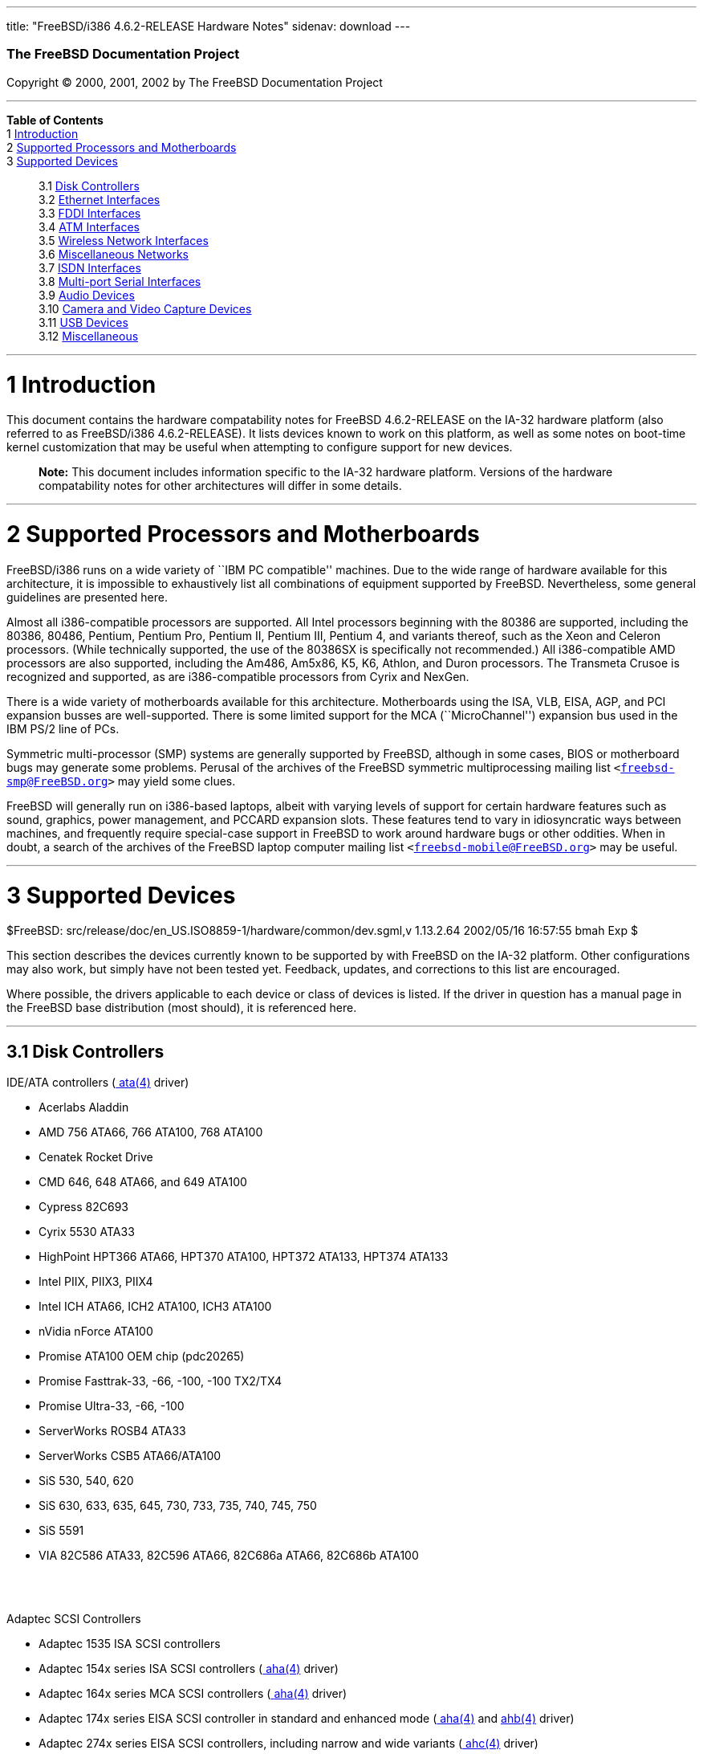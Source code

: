---
title: "FreeBSD/i386 4.6.2-RELEASE Hardware Notes"
sidenav: download
---

++++


        <h3 class="CORPAUTHOR">The FreeBSD Documentation
        Project</h3>

        <p class="COPYRIGHT">Copyright &copy; 2000, 2001, 2002 by
        The FreeBSD Documentation Project</p>
        <hr>
      </div>

      <div class="TOC">
        <dl>
          <dt><b>Table of Contents</b></dt>

          <dt>1 <a href="#AEN10">Introduction</a></dt>

          <dt>2 <a href="#AEN15">Supported Processors and
          Motherboards</a></dt>

          <dt>3 <a href="#AEN26">Supported Devices</a></dt>

          <dd>
            <dl>
              <dt>3.1 <a href="#AEN32">Disk Controllers</a></dt>

              <dt>3.2 <a href="#ETHERNET">Ethernet
              Interfaces</a></dt>

              <dt>3.3 <a href="#AEN1262">FDDI Interfaces</a></dt>

              <dt>3.4 <a href="#AEN1272">ATM Interfaces</a></dt>

              <dt>3.5 <a href="#AEN1314">Wireless Network
              Interfaces</a></dt>

              <dt>3.6 <a href="#AEN1439">Miscellaneous
              Networks</a></dt>

              <dt>3.7 <a href="#AEN1449">ISDN Interfaces</a></dt>

              <dt>3.8 <a href="#AEN1513">Multi-port Serial
              Interfaces</a></dt>

              <dt>3.9 <a href="#AEN1610">Audio Devices</a></dt>

              <dt>3.10 <a href="#AEN1712">Camera and Video Capture
              Devices</a></dt>

              <dt>3.11 <a href="#USB">USB Devices</a></dt>

              <dt>3.12 <a href="#AEN1894">Miscellaneous</a></dt>
            </dl>
          </dd>
        </dl>
      </div>

      <div class="SECT1">
        <hr>

        <h1 class="SECT1"><a name="AEN10">1 Introduction</a></h1>

        <p>This document contains the hardware compatability notes
        for FreeBSD 4.6.2-RELEASE on the IA-32 hardware platform
        (also referred to as FreeBSD/i386 4.6.2-RELEASE). It lists
        devices known to work on this platform, as well as some
        notes on boot-time kernel customization that may be useful
        when attempting to configure support for new devices.</p>

        <div class="NOTE">
          <blockquote class="NOTE">
            <p><b>Note:</b> This document includes information
            specific to the IA-32 hardware platform. Versions of
            the hardware compatability notes for other
            architectures will differ in some details.</p>
          </blockquote>
        </div>
      </div>

      <div class="SECT1">
        <hr>

        <h1 class="SECT1"><a name="AEN15">2 Supported Processors
        and Motherboards</a></h1>

        <p>FreeBSD/i386 runs on a wide variety of ``IBM PC
        compatible'' machines. Due to the wide range of hardware
        available for this architecture, it is impossible to
        exhaustively list all combinations of equipment supported
        by FreeBSD. Nevertheless, some general guidelines are
        presented here.</p>

        <p>Almost all i386-compatible processors are supported. All
        Intel processors beginning with the 80386 are supported,
        including the 80386, 80486, Pentium, Pentium Pro, Pentium
        II, Pentium III, Pentium 4, and variants thereof, such as
        the Xeon and Celeron processors. (While technically
        supported, the use of the 80386SX is specifically not
        recommended.) All i386-compatible AMD processors are also
        supported, including the Am486, Am5x86, K5, K6, Athlon, and
        Duron processors. The Transmeta Crusoe is recognized and
        supported, as are i386-compatible processors from Cyrix and
        NexGen.</p>

        <p>There is a wide variety of motherboards available for
        this architecture. Motherboards using the ISA, VLB, EISA,
        AGP, and PCI expansion busses are well-supported. There is
        some limited support for the MCA (``MicroChannel'')
        expansion bus used in the IBM PS/2 line of PCs.</p>

        <p>Symmetric multi-processor (SMP) systems are generally
        supported by FreeBSD, although in some cases, BIOS or
        motherboard bugs may generate some problems. Perusal of the
        archives of the FreeBSD symmetric multiprocessing mailing
        list <tt class="EMAIL">&#60;<a href=
        "mailto:freebsd-smp@FreeBSD.org">freebsd-smp@FreeBSD.org</a>&#62;</tt>
        may yield some clues.</p>

        <p>FreeBSD will generally run on i386-based laptops, albeit
        with varying levels of support for certain hardware
        features such as sound, graphics, power management, and
        PCCARD expansion slots. These features tend to vary in
        idiosyncratic ways between machines, and frequently require
        special-case support in FreeBSD to work around hardware
        bugs or other oddities. When in doubt, a search of the
        archives of the FreeBSD laptop computer mailing list <tt
        class="EMAIL">&#60;<a href=
        "mailto:freebsd-mobile@FreeBSD.org">freebsd-mobile@FreeBSD.org</a>&#62;</tt>
        may be useful.</p>
      </div>

      <div class="SECT1">
        <hr>

        <h1 class="SECT1"><a name="AEN26">3 Supported
        Devices</a></h1>
        $FreeBSD:
        src/release/doc/en_US.ISO8859-1/hardware/common/dev.sgml,v
        1.13.2.64 2002/05/16 16:57:55 bmah Exp $

        <p>This section describes the devices currently known to be
        supported by with FreeBSD on the IA-32 platform. Other
        configurations may also work, but simply have not been
        tested yet. Feedback, updates, and corrections to this list
        are encouraged.</p>

        <p>Where possible, the drivers applicable to each device or
        class of devices is listed. If the driver in question has a
        manual page in the FreeBSD base distribution (most should),
        it is referenced here.</p>

        <div class="SECT2">
          <hr>

          <h2 class="SECT2"><a name="AEN32">3.1 Disk
          Controllers</a></h2>

          <p>IDE/ATA controllers (<a href=
          "http://www.FreeBSD.org/cgi/man.cgi?query=ata&sektion=4&manpath=FreeBSD+4.6-RELEASE">
          <span class="CITEREFENTRY"><span class=
          "REFENTRYTITLE">ata</span>(4)</span></a> driver)</p>

          <ul>
            <li>
              <p>Acerlabs Aladdin</p>
            </li>

            <li>
              <p>AMD 756 ATA66, 766 ATA100, 768 ATA100</p>
            </li>

            <li>
              <p>Cenatek Rocket Drive</p>
            </li>

            <li>
              <p>CMD 646, 648 ATA66, and 649 ATA100</p>
            </li>

            <li>
              <p>Cypress 82C693</p>
            </li>

            <li>
              <p>Cyrix 5530 ATA33</p>
            </li>

            <li>
              <p>HighPoint HPT366 ATA66, HPT370 ATA100, HPT372
              ATA133, HPT374 ATA133</p>
            </li>

            <li>
              <p>Intel PIIX, PIIX3, PIIX4</p>
            </li>

            <li>
              <p>Intel ICH ATA66, ICH2 ATA100, ICH3 ATA100</p>
            </li>

            <li>
              <p>nVidia nForce ATA100</p>
            </li>

            <li>
              <p>Promise ATA100 OEM chip (pdc20265)</p>
            </li>

            <li>
              <p>Promise Fasttrak-33, -66, -100, -100 TX2/TX4</p>
            </li>

            <li>
              <p>Promise Ultra-33, -66, -100</p>
            </li>

            <li>
              <p>ServerWorks ROSB4 ATA33</p>
            </li>

            <li>
              <p>ServerWorks CSB5 ATA66/ATA100</p>
            </li>

            <li>
              <p>SiS 530, 540, 620</p>
            </li>

            <li>
              <p>SiS 630, 633, 635, 645, 730, 733, 735, 740, 745,
              750</p>
            </li>

            <li>
              <p>SiS 5591</p>
            </li>

            <li>
              <p>VIA 82C586 ATA33, 82C596 ATA66, 82C686a ATA66,
              82C686b ATA100</p>
            </li>
          </ul>
          <br>
          <br>

          <p>Adaptec SCSI Controllers</p>

          <ul>
            <li>
              <p>Adaptec 1535 ISA SCSI controllers</p>
            </li>

            <li>
              <p>Adaptec 154x series ISA SCSI controllers (<a href=
              "http://www.FreeBSD.org/cgi/man.cgi?query=aha&sektion=4&manpath=FreeBSD+4.6-RELEASE">
              <span class="CITEREFENTRY"><span class=
              "REFENTRYTITLE">aha</span>(4)</span></a> driver)</p>
            </li>

            <li>
              <p>Adaptec 164x series MCA SCSI controllers (<a href=
              "http://www.FreeBSD.org/cgi/man.cgi?query=aha&sektion=4&manpath=FreeBSD+4.6-RELEASE">
              <span class="CITEREFENTRY"><span class=
              "REFENTRYTITLE">aha</span>(4)</span></a> driver)</p>
            </li>

            <li>
              <p>Adaptec 174x series EISA SCSI controller in
              standard and enhanced mode (<a href=
              "http://www.FreeBSD.org/cgi/man.cgi?query=aha&sektion=4&manpath=FreeBSD+4.6-RELEASE">
              <span class="CITEREFENTRY"><span class=
              "REFENTRYTITLE">aha</span>(4)</span></a> and <a href=
              "http://www.FreeBSD.org/cgi/man.cgi?query=ahb&sektion=4&manpath=FreeBSD+4.6-RELEASE">
              <span class="CITEREFENTRY"><span class=
              "REFENTRYTITLE">ahb</span>(4)</span></a> driver)</p>
            </li>

            <li>
              <p>Adaptec 274x series EISA SCSI controllers,
              including narrow and wide variants (<a href=
              "http://www.FreeBSD.org/cgi/man.cgi?query=ahc&sektion=4&manpath=FreeBSD+4.6-RELEASE">
              <span class="CITEREFENTRY"><span class=
              "REFENTRYTITLE">ahc</span>(4)</span></a> driver)</p>
            </li>

            <li>
              <p>Adaptec 284x series VLB SCSI controllers,
              including narrow and wide variants (<a href=
              "http://www.FreeBSD.org/cgi/man.cgi?query=ahc&sektion=4&manpath=FreeBSD+4.6-RELEASE">
              <span class="CITEREFENTRY"><span class=
              "REFENTRYTITLE">ahc</span>(4)</span></a> driver)</p>
            </li>

            <li>
              <p>Adaptec
              19160/291x/2920/2930/2940/2950/29160/3940/3950/3960/39160/398x/494x
              series PCI SCSI controllers, including
              Narrow/Wide/Twin/Ultra/Ultra2 variants (<a href=
              "http://www.FreeBSD.org/cgi/man.cgi?query=ahc&sektion=4&manpath=FreeBSD+4.6-RELEASE">
              <span class="CITEREFENTRY"><span class=
              "REFENTRYTITLE">ahc</span>(4)</span></a> driver)</p>
            </li>

            <li>
              <p>Adaptec AIC7770, AIC7850, AIC7860, AIC7870,
              AIC7880, and AIC789x on-board SCSI controllers (<a
              href=
              "http://www.FreeBSD.org/cgi/man.cgi?query=ahc&sektion=4&manpath=FreeBSD+4.6-RELEASE">
              <span class="CITEREFENTRY"><span class=
              "REFENTRYTITLE">ahc</span>(4)</span></a> driver)</p>
            </li>

            <li>
              <p>Adaptec 1510 series ISA SCSI controllers (not for
              bootable devices)</p>
            </li>

            <li>
              <p>Adaptec 152x series ISA SCSI controllers (<a href=
              "http://www.FreeBSD.org/cgi/man.cgi?query=aha&sektion=4&manpath=FreeBSD+4.6-RELEASE">
              <span class="CITEREFENTRY"><span class=
              "REFENTRYTITLE">aha</span>(4)</span></a> driver)</p>
            </li>

            <li>
              <p>Adaptec AIC-6260 and AIC-6360 based boards, which
              includes the AHA-152x and SoundBlaster SCSI cards (<a
              href=
              "http://www.FreeBSD.org/cgi/man.cgi?query=aic&sektion=4&manpath=FreeBSD+4.6-RELEASE">
              <span class="CITEREFENTRY"><span class=
              "REFENTRYTITLE">aic</span>(4)</span></a> driver)</p>
            </li>
          </ul>
          <br>
          <br>

          <p>Adaptec 2100S/32x0S/34x0S SCSI RAID controllers (<a
          href=
          "http://www.FreeBSD.org/cgi/man.cgi?query=asr&sektion=4&manpath=FreeBSD+4.6-RELEASE">
          <span class="CITEREFENTRY"><span class=
          "REFENTRYTITLE">asr</span>(4)</span></a> driver)</p>

          <p>Adaptec 2000S/2005S Zero-Channel RAID controllers (<a
          href=
          "http://www.FreeBSD.org/cgi/man.cgi?query=asr&sektion=4&manpath=FreeBSD+4.6-RELEASE">
          <span class="CITEREFENTRY"><span class=
          "REFENTRYTITLE">asr</span>(4)</span></a> driver)</p>

          <p>Adaptec 2400A ATA-100 RAID controller (<a href=
          "http://www.FreeBSD.org/cgi/man.cgi?query=asr&sektion=4&manpath=FreeBSD+4.6-RELEASE">
          <span class="CITEREFENTRY"><span class=
          "REFENTRYTITLE">asr</span>(4)</span></a> driver)</p>

          <p>Adaptec FSA family RAID controllers (<a href=
          "http://www.FreeBSD.org/cgi/man.cgi?query=aac&sektion=4&manpath=FreeBSD+4.6-RELEASE">
          <span class="CITEREFENTRY"><span class=
          "REFENTRYTITLE">aac</span>(4)</span></a> driver)</p>

          <ul>
            <li>
              <p>Adaptec AAC-2622</p>
            </li>

            <li>
              <p>Adaptec AAC-364</p>
            </li>

            <li>
              <p>Adaptec SCSI RAID 5400S</p>
            </li>

            <li>
              <p>Dell PERC 2/QC</p>
            </li>

            <li>
              <p>Dell PERC 2/Si</p>
            </li>

            <li>
              <p>Dell PERC 3/Di</p>
            </li>

            <li>
              <p>Dell PERC 3/QC</p>
            </li>

            <li>
              <p>Dell PERC 3/Si</p>
            </li>

            <li>
              <p>HP NetRAID-4M</p>
            </li>
          </ul>
          <br>
          <br>

          <p>AdvanSys SCSI controllers (all models, <a href=
          "http://www.FreeBSD.org/cgi/man.cgi?query=adv&sektion=4&manpath=FreeBSD+4.6-RELEASE">
          <span class="CITEREFENTRY"><span class=
          "REFENTRYTITLE">adv</span>(4)</span></a> and <a href=
          "http://www.FreeBSD.org/cgi/man.cgi?query=adw&sektion=4&manpath=FreeBSD+4.6-RELEASE">
          <span class="CITEREFENTRY"><span class=
          "REFENTRYTITLE">adw</span>(4)</span></a> drivers)</p>

          <p>BusLogic MultiMaster ``W'' Series Host Adapters (<a
          href=
          "http://www.FreeBSD.org/cgi/man.cgi?query=bt&sektion=4&manpath=FreeBSD+4.6-RELEASE">
          <span class="CITEREFENTRY"><span class=
          "REFENTRYTITLE">bt</span>(4)</span></a> driver):</p>

          <ul>
            <li>
              <p>BT-948</p>
            </li>

            <li>
              <p>BT-958</p>
            </li>

            <li>
              <p>BT-958D</p>
            </li>
          </ul>
          <br>
          <br>

          <p>BusLogic MultiMaster ``C'' Series Host Adapters (<a
          href=
          "http://www.FreeBSD.org/cgi/man.cgi?query=bt&sektion=4&manpath=FreeBSD+4.6-RELEASE">
          <span class="CITEREFENTRY"><span class=
          "REFENTRYTITLE">bt</span>(4)</span></a> driver):</p>

          <ul>
            <li>
              <p>BT-946C</p>
            </li>

            <li>
              <p>BT-956C</p>
            </li>

            <li>
              <p>BT-956CD</p>
            </li>

            <li>
              <p>BT-445C</p>
            </li>

            <li>
              <p>BT-747C</p>
            </li>

            <li>
              <p>BT-757C</p>
            </li>

            <li>
              <p>BT-757CD</p>
            </li>

            <li>
              <p>BT-545C</p>
            </li>

            <li>
              <p>BT-540CF</p>
            </li>
          </ul>
          <br>
          <br>

          <p>BusLogic MultiMaster ``S'' Series Host Adapters (<a
          href=
          "http://www.FreeBSD.org/cgi/man.cgi?query=bt&sektion=4&manpath=FreeBSD+4.6-RELEASE">
          <span class="CITEREFENTRY"><span class=
          "REFENTRYTITLE">bt</span>(4)</span></a> driver):</p>

          <ul>
            <li>
              <p>BT-445S</p>
            </li>

            <li>
              <p>BT-747S</p>
            </li>

            <li>
              <p>BT-747D</p>
            </li>

            <li>
              <p>BT-757S</p>
            </li>

            <li>
              <p>BT-757D</p>
            </li>

            <li>
              <p>BT-545S</p>
            </li>

            <li>
              <p>BT-542D</p>
            </li>

            <li>
              <p>BT-742A</p>
            </li>

            <li>
              <p>BT-542B</p>
            </li>
          </ul>
          <br>
          <br>

          <p>BusLogic MultiMaster ``A'' Series Host Adapters (<a
          href=
          "http://www.FreeBSD.org/cgi/man.cgi?query=bt&sektion=4&manpath=FreeBSD+4.6-RELEASE">
          <span class="CITEREFENTRY"><span class=
          "REFENTRYTITLE">bt</span>(4)</span></a> driver):</p>

          <ul>
            <li>
              <p>BT-742A</p>
            </li>

            <li>
              <p>BT-542B</p>
            </li>
          </ul>
          <br>
          <br>

          <div class="NOTE">
            <blockquote class="NOTE">
              <p><b>Note:</b> BusLogic/Mylex ``Flashpoint''
              adapters are not yet supported.</p>
            </blockquote>
          </div>

          <div class="NOTE">
            <blockquote class="NOTE">
              <p><b>Note:</b> AMI FastDisk controllers that are
              true BusLogic MultiMaster clones are also
              supported.</p>
            </blockquote>
          </div>

          <div class="NOTE">
            <blockquote class="NOTE">
              <p><b>Note:</b> The Buslogic/Bustek BT-640 and
              Storage Dimensions SDC3211B and SDC3211F Microchannel
              (MCA) bus adapters are also supported.</p>
            </blockquote>
          </div>

          <p>DPT SmartCACHE Plus, SmartCACHE III, SmartRAID III,
          SmartCACHE IV and SmartRAID IV SCSI/RAID controllers (<a
          href=
          "http://www.FreeBSD.org/cgi/man.cgi?query=dpt&sektion=4&manpath=FreeBSD+4.6-RELEASE">
          <span class="CITEREFENTRY"><span class=
          "REFENTRYTITLE">dpt</span>(4)</span></a> driver)</p>

          <p>DPT SmartRAID V and VI SCSI RAID controllers (<a href=
          "http://www.FreeBSD.org/cgi/man.cgi?query=asr&sektion=4&manpath=FreeBSD+4.6-RELEASE">
          <span class="CITEREFENTRY"><span class=
          "REFENTRYTITLE">asr</span>(4)</span></a> driver)</p>

          <ul>
            <li>
              <p>PM1554</p>
            </li>

            <li>
              <p>PM2554</p>
            </li>

            <li>
              <p>PM2654</p>
            </li>

            <li>
              <p>PM2865</p>
            </li>

            <li>
              <p>PM2754</p>
            </li>

            <li>
              <p>PM3755</p>
            </li>

            <li>
              <p>PM3757</p>
            </li>
          </ul>
          <br>
          <br>

          <p>AMI MegaRAID Express and Enterprise family RAID
          controllers (<a href=
          "http://www.FreeBSD.org/cgi/man.cgi?query=amr&sektion=4&manpath=FreeBSD+4.6-RELEASE">
          <span class="CITEREFENTRY"><span class=
          "REFENTRYTITLE">amr</span>(4)</span></a> driver)</p>

          <ul>
            <li>
              <p>MegaRAID Series 418</p>
            </li>

            <li>
              <p>MegaRAID Enterprise 1200 (Series 428)</p>
            </li>

            <li>
              <p>MegaRAID Enterprise 1300 (Series 434)</p>
            </li>

            <li>
              <p>MegaRAID Enterprise 1400 (Series 438)</p>
            </li>

            <li>
              <p>MegaRAID Enterprise 1500 (Series 467)</p>
            </li>

            <li>
              <p>MegaRAID Enterprise 1600 (Series 471)</p>
            </li>

            <li>
              <p>MegaRAID Elite 1500 (Series 467)</p>
            </li>

            <li>
              <p>MegaRAID Elite 1600 (Series 493)</p>
            </li>

            <li>
              <p>MegaRAID Express 100 (Series 466WS)</p>
            </li>

            <li>
              <p>MegaRAID Express 200 (Series 466)</p>
            </li>

            <li>
              <p>MegaRAID Express 300 (Series 490)</p>
            </li>

            <li>
              <p>MegaRAID Express 500 (Series 475)</p>
            </li>

            <li>
              <p>Dell PERC</p>
            </li>

            <li>
              <p>Dell PERC 2/SC</p>
            </li>

            <li>
              <p>Dell PERC 2/DC</p>
            </li>

            <li>
              <p>Dell PERC 3/DCL</p>
            </li>

            <li>
              <p>HP NetRaid-1si</p>
            </li>

            <li>
              <p>HP NetRaid-3si</p>
            </li>

            <li>
              <p>HP Embedded NetRaid</p>
            </li>
          </ul>

          <div class="NOTE">
            <blockquote class="NOTE">
              <p><b>Note:</b> Booting from these controllers is
              supported. EISA adapters are not supported.</p>
            </blockquote>
          </div>
          <br>
          <br>

          <p>Mylex DAC960 and DAC1100 RAID controllers with 2.x,
          3.x, 4.x and 5.x firmware (<a href=
          "http://www.FreeBSD.org/cgi/man.cgi?query=mlx&sektion=4&manpath=FreeBSD+4.6-RELEASE">
          <span class="CITEREFENTRY"><span class=
          "REFENTRYTITLE">mlx</span>(4)</span></a> driver)</p>

          <ul>
            <li>
              <p>DAC960P</p>
            </li>

            <li>
              <p>DAC960PD</p>
            </li>

            <li>
              <p>DAC960PDU</p>
            </li>

            <li>
              <p>DAC960PL</p>
            </li>

            <li>
              <p>DAC960PJ</p>
            </li>

            <li>
              <p>DAC960PG</p>
            </li>

            <li>
              <p>AcceleRAID 150</p>
            </li>

            <li>
              <p>AcceleRAID 250</p>
            </li>

            <li>
              <p>eXtremeRAID 1100</p>
            </li>
          </ul>

          <div class="NOTE">
            <blockquote class="NOTE">
              <p><b>Note:</b> Booting from these controllers is
              supported. EISA adapters are not supported.</p>
            </blockquote>
          </div>
          <br>
          <br>

          <p>Mylex PCI to SCSI RAID controllers with 6.x firmware
          (<a href=
          "http://www.FreeBSD.org/cgi/man.cgi?query=mly&sektion=4&manpath=FreeBSD+4.6-RELEASE">
          <span class="CITEREFENTRY"><span class=
          "REFENTRYTITLE">mly</span>(4)</span></a> driver)</p>

          <ul>
            <li>
              <p>AcceleRAID 160</p>
            </li>

            <li>
              <p>AcceleRAID 170</p>
            </li>

            <li>
              <p>AcceleRAID 352</p>
            </li>

            <li>
              <p>eXtremeRAID 2000</p>
            </li>

            <li>
              <p>eXtremeRAID 3000</p>
            </li>
          </ul>

          <div class="NOTE">
            <blockquote class="NOTE">
              <p><b>Note:</b> Compatible Mylex controllers not
              listed should work, but have not been verified.</p>
            </blockquote>
          </div>
          <br>
          <br>

          <p>3ware Escalade ATA RAID controllers (<a href=
          "http://www.FreeBSD.org/cgi/man.cgi?query=twe&sektion=4&manpath=FreeBSD+4.6-RELEASE">
          <span class="CITEREFENTRY"><span class=
          "REFENTRYTITLE">twe</span>(4)</span></a> driver)</p>

          <ul>
            <li>
              <p>5000 series</p>
            </li>

            <li>
              <p>6000 series</p>
            </li>

            <li>
              <p>7000 series</p>
            </li>
          </ul>
          <br>
          <br>

          <p>LSI/SymBios (formerly NCR) 53C810, 53C810a, 53C815,
          53C825, 53C825a, 53C860, 53C875, 53C875a, 53C876, 53C885,
          53C895, 53C895a, 53C896, 53C1010-33, 53C1010-66, 53C1000,
          53C1000R PCI SCSI controllers, either embedded on
          motherboard or on add-on boards (<a href=
          "http://www.FreeBSD.org/cgi/man.cgi?query=ncr&sektion=4&manpath=FreeBSD+4.6-RELEASE">
          <span class="CITEREFENTRY"><span class=
          "REFENTRYTITLE">ncr</span>(4)</span></a> and <a href=
          "http://www.FreeBSD.org/cgi/man.cgi?query=sym&sektion=4&manpath=FreeBSD+4.6-RELEASE">
          <span class="CITEREFENTRY"><span class=
          "REFENTRYTITLE">sym</span>(4)</span></a> drivers)</p>

          <ul>
            <li>
              <p>ASUS SC-200, SC-896</p>
            </li>

            <li>
              <p>Data Technology DTC3130 (all variants)</p>
            </li>

            <li>
              <p>DawiControl DC2976UW</p>
            </li>

            <li>
              <p>Diamond FirePort (all)</p>
            </li>

            <li>
              <p>NCR cards (all)</p>
            </li>

            <li>
              <p>Symbios cards (all)</p>
            </li>

            <li>
              <p>Tekram DC390W, 390U, 390F, 390U2B, 390U2W, 390U3D,
              and 390U3W</p>
            </li>

            <li>
              <p>Tyan S1365</p>
            </li>
          </ul>
          <br>
          <br>

          <p>NCR 53C500 based PC-Card SCSI host adapters (ncv
          driver)</p>

          <ul>
            <li>
              <p>IO DATA PCSC-DV</p>
            </li>

            <li>
              <p>KME KXLC002 (TAXAN ICD-400PN, etc.), KXLC004</p>
            </li>

            <li>
              <p>Macnica Miracle SCSI-II mPS110</p>
            </li>

            <li>
              <p>Media Intelligent MSC-110, MSC-200</p>
            </li>

            <li>
              <p>NEC PC-9801N-J03R</p>
            </li>

            <li>
              <p>New Media Corporation BASICS SCSI</p>
            </li>

            <li>
              <p>Qlogic Fast SCSI</p>
            </li>

            <li>
              <p>RATOC REX-9530, REX-5572 (as SCSI only)</p>
            </li>
          </ul>
          <br>
          <br>

          <p>TMC 18C30, 18C50 based ISA/PC-Card SCSI host adapters
          (stg driver)</p>

          <ul>
            <li>
              <p>Future Domain SCSI2GO</p>
            </li>

            <li>
              <p>IBM SCSI PCMCIA Card</p>
            </li>

            <li>
              <p>ICM PSC-2401 SCSI</p>
            </li>

            <li>
              <p>Melco IFC-SC</p>
            </li>

            <li>
              <p>RATOC REX-5536, REX-5536AM, REX-5536M,
              REX-9836A</p>
            </li>
          </ul>
          <br>
          <br>

          <p>Qlogic controllers and variants (<a href=
          "http://www.FreeBSD.org/cgi/man.cgi?query=isp&sektion=4&manpath=FreeBSD+4.6-RELEASE">
          <span class="CITEREFENTRY"><span class=
          "REFENTRYTITLE">isp</span>(4)</span></a> driver)</p>

          <ul>
            <li>
              <p>Qlogic 1020, 1040 SCSI and Ultra SCSI host
              adapters</p>
            </li>

            <li>
              <p>Qlogic 1240 dual Ultra SCSI controllers</p>
            </li>

            <li>
              <p>Qlogic 1080 Ultra2 LVD and 1280 Dual Ultra2 LVD
              controllers</p>
            </li>

            <li>
              <p>Qlogic 12160 Ultra3 LVD controllers</p>
            </li>

            <li>
              <p>Qlogic 2100 and Qlogic 2200 Fibre Channel SCSI
              controllers</p>
            </li>

            <li>
              <p>Qlogic 2300 and Qlogic 2312 2-Gigabit Fibre
              Channel SCSI controllers</p>
            </li>

            <li>
              <p>Performance Technology SBS440 ISP1000 variants</p>
            </li>

            <li>
              <p>Performance Technology SBS450 ISP1040 variants</p>
            </li>

            <li>
              <p>Performance Technology SBS470 ISP2100 variants</p>
            </li>

            <li>
              <p>Antares Microsystems P-0033 ISP2100 variants</p>
            </li>
          </ul>
          <br>
          <br>

          <p>DTC 3290 EISA SCSI controller in 1542 emulation
          mode.</p>

          <p>Tekram DC390 and DC390T controllers, maybe other cards
          based on the AMD 53c974 as well (<a href=
          "http://www.FreeBSD.org/cgi/man.cgi?query=amd&sektion=4&manpath=FreeBSD+4.6-RELEASE">
          <span class="CITEREFENTRY"><span class=
          "REFENTRYTITLE">amd</span>(4)</span></a> driver)</p>

          <p>Workbit Ninja SCSI-3 based PC-Card SCSI host adapters
          (nsp driver)</p>

          <ul>
            <li>
              <p>Alpha-Data AD-PCS201</p>
            </li>

            <li>
              <p>IO DATA CBSC16</p>
            </li>
          </ul>
          <br>
          <br>

          <p>Parallel to SCSI interfaces (<a href=
          "http://www.FreeBSD.org/cgi/man.cgi?query=vpo&sektion=4&manpath=FreeBSD+4.6-RELEASE">
          <span class="CITEREFENTRY"><span class=
          "REFENTRYTITLE">vpo</span>(4)</span></a> driver)</p>

          <ul>
            <li>
              <p>AIC 7110 SCSI controller (built-in to Iomega ZIP
              drive)</p>
            </li>

            <li>
              <p>Iomega Jaz Traveller interface</p>
            </li>

            <li>
              <p>Iomega MatchMaker SCSI interface (built-in to
              Iomega ZIP+ drive)</p>
            </li>
          </ul>
          <br>
          <br>

          <p>SCSI adapters utilizing the Command Interface for
          SCSI-3 Support (ciss driver)</p>

          <ul>
            <li>
              <p>Compaq Smart Array 5* series (5300, 5i, 532)</p>
            </li>
          </ul>
          <br>
          <br>

          <p>Intel Integrated RAID Controllers (iir driver)</p>

          <ul>
            <li>
              <p>Intel RAID Controller SRCMR</p>
            </li>

            <li>
              <p>ICP Vortex SCSI RAID controllers (all
              Wide/Ultra160, 32-bit/64-bit PCI models)</p>
            </li>
          </ul>
          <br>
          <br>

          <p>With all supported SCSI controllers, full support is
          provided for SCSI-I, SCSI-II, and SCSI-III peripherals,
          including hard disks, optical disks, tape drives
          (including DAT, 8mm Exabyte, Mammoth, and DLT), medium
          changers, processor target devices and CD-ROM drives.
          WORM devices that support CD-ROM commands are supported
          for read-only access by the CD-ROM drivers (such as <a
          href=
          "http://www.FreeBSD.org/cgi/man.cgi?query=cd&sektion=4&manpath=FreeBSD+4.6-RELEASE">
          <span class="CITEREFENTRY"><span class=
          "REFENTRYTITLE">cd</span>(4)</span></a>). WORM/CD-R/CD-RW
          writing support is provided by <a href=
          "http://www.FreeBSD.org/cgi/man.cgi?query=cdrecord&sektion=1&manpath=FreeBSD+4.6-RELEASE">
          <span class="CITEREFENTRY"><span class=
          "REFENTRYTITLE">cdrecord</span>(1)</span></a>, which is a
          part of the <a href=
          "http://www.FreeBSD.org/cgi/url.cgi?ports/sysutils/cdrtools/pkg-descr">
          <tt class="FILENAME">sysutils/cdrtools</tt></a> port in
          the Ports Collection.</p>

          <p>The following CD-ROM type systems are supported at
          this time:</p>

          <ul>
            <li>
              <p>SCSI interface (also includes ProAudio Spectrum
              and SoundBlaster SCSI) (<a href=
              "http://www.FreeBSD.org/cgi/man.cgi?query=cd&sektion=4&manpath=FreeBSD+4.6-RELEASE">
              <span class="CITEREFENTRY"><span class=
              "REFENTRYTITLE">cd</span>(4)</span></a>)</p>
            </li>

            <li>
              <p>Matsushita/Panasonic (Creative SoundBlaster)
              proprietary interface (562/563 models) (<a href=
              "http://www.FreeBSD.org/cgi/man.cgi?query=matcd&sektion=4&manpath=FreeBSD+4.6-RELEASE">
              <span class="CITEREFENTRY"><span class=
              "REFENTRYTITLE">matcd</span>(4)</span></a>)</p>
            </li>

            <li>
              <p>Sony proprietary interface (all models) (<a href=
              "http://www.FreeBSD.org/cgi/man.cgi?query=scd&sektion=4&manpath=FreeBSD+4.6-RELEASE">
              <span class="CITEREFENTRY"><span class=
              "REFENTRYTITLE">scd</span>(4)</span></a>)</p>
            </li>

            <li>
              <p>ATAPI IDE interface (<a href=
              "http://www.FreeBSD.org/cgi/man.cgi?query=acd&sektion=4&manpath=FreeBSD+4.6-RELEASE">
              <span class="CITEREFENTRY"><span class=
              "REFENTRYTITLE">acd</span>(4)</span></a>)</p>
            </li>
          </ul>
          <br>
          <br>

          <p>The following drivers were supported under the old
          SCSI subsystem, but are not yet supported under the new
          CAM SCSI subsystem:</p>

          <ul>
            <li>
              <p>NCR5380/NCR53400 (``ProAudio Spectrum'') SCSI
              controller</p>
            </li>

            <li>
              <p>UltraStor 14F, 24F and 34F SCSI controllers.</p>

              <div class="NOTE">
                <blockquote class="NOTE">
                  <p><b>Note:</b> There is work-in-progress to port
                  the UltraStor driver to the new CAM SCSI
                  framework, but no estimates on when or if it will
                  be completed.</p>
                </blockquote>
              </div>
              <br>
              <br>
            </li>

            <li>
              <p>Seagate ST01/02 SCSI controllers</p>
            </li>

            <li>
              <p>Future Domain 8xx/950 series SCSI controllers</p>
            </li>

            <li>
              <p>WD7000 SCSI controller</p>
            </li>
          </ul>
          <br>
          <br>

          <p>The following device is unmaintained:</p>

          <ul>
            <li>
              <p>Mitsumi proprietary CD-ROM interface (all models)
              (<a href=
              "http://www.FreeBSD.org/cgi/man.cgi?query=mcd&sektion=4&manpath=FreeBSD+4.6-RELEASE">
              <span class="CITEREFENTRY"><span class=
              "REFENTRYTITLE">mcd</span>(4)</span></a>)</p>
            </li>
          </ul>
          <br>
          <br>
        </div>

        <div class="SECT2">
          <hr>

          <h2 class="SECT2"><a name="ETHERNET">3.2 Ethernet
          Interfaces</a></h2>

          <p>Adaptec Duralink PCI Fast Ethernet adapters based on
          the Adaptec AIC-6915 Fast Ethernet controller chip (<a
          href=
          "http://www.FreeBSD.org/cgi/man.cgi?query=sf&sektion=4&manpath=FreeBSD+4.6-RELEASE">
          <span class="CITEREFENTRY"><span class=
          "REFENTRYTITLE">sf</span>(4)</span></a> driver)</p>

          <ul>
            <li>
              <p>ANA-62011 64-bit single port 10/100baseTX
              adapter</p>
            </li>

            <li>
              <p>ANA-62022 64-bit dual port 10/100baseTX
              adapter</p>
            </li>

            <li>
              <p>ANA-62044 64-bit quad port 10/100baseTX
              adapter</p>
            </li>

            <li>
              <p>ANA-69011 32-bit single port 10/100baseTX
              adapter</p>
            </li>

            <li>
              <p>ANA-62020 64-bit single port 100baseFX adapter</p>
            </li>
          </ul>
          <br>
          <br>

          <p>Allied-Telesis AT1700 and RE2000 cards (<a href=
          "http://www.FreeBSD.org/cgi/man.cgi?query=fe&sektion=4&manpath=FreeBSD+4.6-RELEASE">
          <span class="CITEREFENTRY"><span class=
          "REFENTRYTITLE">fe</span>(4)</span></a> driver)</p>

          <ul>
            <li>
              <p>CONTEC C-NET(PC)C PCMCIA Ethernet</p>
            </li>

            <li>
              <p>Fujitsu MBH10303, MBH10302 Ethernet PCMCIA</p>
            </li>

            <li>
              <p>Fujitsu Towa LA501 Ethernet</p>
            </li>

            <li>
              <p>Fujitsu FMV-J182, FMV-J182A</p>
            </li>

            <li>
              <p>RATOC REX-5588, REX-9822, REX-4886, and
              REX-R280</p>
            </li>

            <li>
              <p>Eiger Labs EPX-10BT</p>
            </li>

            <li>
              <p>HITACHI HT-4840-11</p>
            </li>

            <li>
              <p>NextCom J Link NC5310</p>
            </li>

            <li>
              <p>TDK LAK-CD021, LAK-CD021A, LAK-CD021BX</p>
            </li>
          </ul>
          <br>
          <br>

          <p>Alteon Networks PCI Gigabit Ethernet NICs based on the
          Tigon 1 and Tigon 2 chipsets (<a href=
          "http://www.FreeBSD.org/cgi/man.cgi?query=ti&sektion=4&manpath=FreeBSD+4.6-RELEASE">
          <span class="CITEREFENTRY"><span class=
          "REFENTRYTITLE">ti</span>(4)</span></a> driver)</p>

          <ul>
            <li>
              <p>3Com 3c985-SX (Tigon 1 and 2)</p>
            </li>

            <li>
              <p>Alteon AceNIC (Tigon 1 and 2)</p>
            </li>

            <li>
              <p>Alteon AceNIC 1000baseT (Tigon 2)</p>
            </li>

            <li>
              <p>Asante PCI 1000BASE-SX Gigabit Ethernet
              Adapter</p>
            </li>

            <li>
              <p>Asante GigaNIX1000T Gigabit Ethernet Adapter</p>
            </li>

            <li>
              <p>DEC/Compaq EtherWORKS 1000</p>
            </li>

            <li>
              <p>Farallon PN9000SX</p>
            </li>

            <li>
              <p>NEC Gigabit Ethernet</p>
            </li>

            <li>
              <p>Netgear GA620 (Tigon 2)</p>
            </li>

            <li>
              <p>Netgear GA620T (Tigon 2, 1000baseT)</p>
            </li>

            <li>
              <p>Silicon Graphics Gigabit Ethernet</p>
            </li>
          </ul>
          <br>
          <br>

          <p>AMD PCnet NICs (<a href=
          "http://www.FreeBSD.org/cgi/man.cgi?query=lnc&sektion=4&manpath=FreeBSD+4.6-RELEASE">
          <span class="CITEREFENTRY"><span class=
          "REFENTRYTITLE">lnc</span>(4)</span></a> and <a href=
          "http://www.FreeBSD.org/cgi/man.cgi?query=pcn&sektion=4&manpath=FreeBSD+4.6-RELEASE">
          <span class="CITEREFENTRY"><span class=
          "REFENTRYTITLE">pcn</span>(4)</span></a> drivers)</p>

          <ul>
            <li>
              <p>AMD PCnet/PCI (79c970 &#38; 53c974 or 79c974)</p>
            </li>

            <li>
              <p>AMD PCnet/FAST</p>
            </li>

            <li>
              <p>Isolan AT 4141-0 (16 bit)</p>
            </li>

            <li>
              <p>Isolink 4110 (8 bit)</p>
            </li>

            <li>
              <p>PCnet/FAST+</p>
            </li>

            <li>
              <p>PCnet/FAST III</p>
            </li>

            <li>
              <p>PCnet/PRO</p>
            </li>

            <li>
              <p>PCnet/Home</p>
            </li>

            <li>
              <p>HomePNA</p>
            </li>
          </ul>
          <br>
          <br>

          <p>SMC 83c17x (EPIC)-based Ethernet NICs (<a href=
          "http://www.FreeBSD.org/cgi/man.cgi?query=tx&sektion=4&manpath=FreeBSD+4.6-RELEASE">
          <span class="CITEREFENTRY"><span class=
          "REFENTRYTITLE">tx</span>(4)</span></a> driver)</p>

          <ul>
            <li>
              <p>SMC EtherPower II 9432 series</p>
            </li>
          </ul>
          <br>
          <br>

          <p>National Semiconductor DS8390-based Ethernet NICs,
          including Novell NE2000 and clones (<a href=
          "http://www.FreeBSD.org/cgi/man.cgi?query=ed&sektion=4&manpath=FreeBSD+4.6-RELEASE">
          <span class="CITEREFENTRY"><span class=
          "REFENTRYTITLE">ed</span>(4)</span></a> driver)</p>

          <ul>
            <li>
              <p>3C503 Etherlink II (<a href=
              "http://www.FreeBSD.org/cgi/man.cgi?query=ed&sektion=4&manpath=FreeBSD+4.6-RELEASE">
              <span class="CITEREFENTRY"><span class=
              "REFENTRYTITLE">ed</span>(4)</span></a> driver)</p>
            </li>

            <li>
              <p>DEC Etherworks DE305</p>
            </li>

            <li>
              <p>Hewlett-Packard PC Lan+ 27247B and 27252A</p>
            </li>

            <li>
              <p>NetVin 5000</p>
            </li>

            <li>
              <p>Novell NE1000, NE2000, and NE2100</p>
            </li>

            <li>
              <p>RealTek 8029</p>
            </li>

            <li>
              <p>SMC Elite 16 WD8013 Ethernet interface</p>
            </li>

            <li>
              <p>SMC Elite Ultra</p>
            </li>

            <li>
              <p>SMC WD8003E, WD8003EBT, WD8003W, WD8013W, WD8003S,
              WD8003SBT and WD8013EBT and clones</p>
            </li>

            <li>
              <p>Surecom NE-34</p>
            </li>

            <li>
              <p>VIA VT86C926</p>
            </li>

            <li>
              <p>Winbond W89C940</p>
            </li>
          </ul>
          <br>
          <br>

          <p>NE2000 compatible PC-Card (PCMCIA) Ethernet and
          FastEthernet cards (<a href=
          "http://www.FreeBSD.org/cgi/man.cgi?query=ed&sektion=4&manpath=FreeBSD+4.6-RELEASE">
          <span class="CITEREFENTRY"><span class=
          "REFENTRYTITLE">ed</span>(4)</span></a> driver)</p>

          <ul>
            <li>
              <p>AR-P500 Ethernet</p>
            </li>

            <li>
              <p>Accton EN2212/EN2216/UE2216</p>
            </li>

            <li>
              <p>Allied Telesis CentreCOM LA100-PCM_V2</p>
            </li>

            <li>
              <p>AmbiCom 10BaseT card</p>
            </li>

            <li>
              <p>BayNetworks NETGEAR FA410TXC Fast Ethernet</p>
            </li>

            <li>
              <p>CNet BC40 adapter</p>
            </li>

            <li>
              <p>COREGA Ether PCC-T/EtherII PCC-T/FEther
              PCC-TXF/PCC-TXD</p>
            </li>

            <li>
              <p>Compex Net-A adapter</p>
            </li>

            <li>
              <p>CyQ've ELA-010</p>
            </li>

            <li>
              <p>D-Link DE-650/660</p>
            </li>

            <li>
              <p>Danpex EN-6200P2</p>
            </li>

            <li>
              <p>Elecom Laneed LD-CDL/TX, LD-CDF, LD-CDS,
              LD-10/100CD, LD-CDWA (DP83902A), MACNICA Ethernet ME1
              for JEIDA</p>
            </li>

            <li>
              <p>IO DATA PCLATE</p>
            </li>

            <li>
              <p>IBM Creditcard Ethernet I/II</p>
            </li>

            <li>
              <p>IC-CARD Ethernet/IC-CARD+ Ethernet</p>
            </li>

            <li>
              <p>Kingston KNE-PC2, KNE-PCM/x Ethernet</p>
            </li>

            <li>
              <p>Linksys EC2T/PCMPC100/PCM100, PCMLM56, EtherFast
              10/100 PC Card, Combo PCMCIA Ethernet Card (PCMPC100
              V2)</p>
            </li>

            <li>
              <p>Melco
              LPC-T/LPC2-T/LPC2-CLT/LPC2-TX/LPC3-TX/LPC3-CLX</p>
            </li>

            <li>
              <p>NDC Ethernet Instant-Link</p>
            </li>

            <li>
              <p>National Semiconductor InfoMover NE4100</p>
            </li>

            <li>
              <p>NetGear FA-410TX</p>
            </li>

            <li>
              <p>Network Everywhere Ethernet 10BaseT PC Card</p>
            </li>

            <li>
              <p>Planex FNW-3600-T</p>
            </li>

            <li>
              <p>Socket LP-E</p>
            </li>

            <li>
              <p>Surecom EtherPerfect EP-427</p>
            </li>

            <li>
              <p>TDK LAK-CD031,Grey Cell GCS2000 Ethernet Card</p>
            </li>

            <li>
              <p>Telecom Device SuperSocket RE450T</p>
            </li>
          </ul>
          <br>
          <br>

          <p>RealTek RTL 8002 Pocket Ethernet (<a href=
          "http://www.FreeBSD.org/cgi/man.cgi?query=rdp&sektion=4&manpath=FreeBSD+4.6-RELEASE">
          <span class="CITEREFENTRY"><span class=
          "REFENTRYTITLE">rdp</span>(4)</span></a> driver)</p>

          <p>RealTek 8129/8139 Fast Ethernet NICs (<a href=
          "http://www.FreeBSD.org/cgi/man.cgi?query=rl&sektion=4&manpath=FreeBSD+4.6-RELEASE">
          <span class="CITEREFENTRY"><span class=
          "REFENTRYTITLE">rl</span>(4)</span></a> driver)</p>

          <ul>
            <li>
              <p>Accton ``Cheetah'' EN1207D (MPX 5030/5038; RealTek
              8139 clone)</p>
            </li>

            <li>
              <p>Allied Telesyn AT2550</p>
            </li>

            <li>
              <p>Allied Telesyn AT2500TX</p>
            </li>

            <li>
              <p>D-Link DFE-530TX+, DFE-538TX</p>
            </li>

            <li>
              <p>Farallon NetLINE 10/100 PCI</p>
            </li>

            <li>
              <p>Genius GF100TXR (RTL8139)</p>
            </li>

            <li>
              <p>KTX-9130TX 10/100 Fast Ethernet</p>
            </li>

            <li>
              <p>NDC Communications NE100TX-E</p>
            </li>

            <li>
              <p>Netronix Inc. EA-1210 NetEther 10/100</p>
            </li>

            <li>
              <p>OvisLink LEF-8129TX</p>
            </li>

            <li>
              <p>OvisLink LEF-8139TX</p>
            </li>

            <li>
              <p>SMC EZ Card 10/100 PCI 1211-TX</p>
            </li>
          </ul>
          <br>
          <br>

          <p>Lite-On 82c168/82c169 PNIC Fast Ethernet NICs (<a
          href=
          "http://www.FreeBSD.org/cgi/man.cgi?query=dc&sektion=4&manpath=FreeBSD+4.6-RELEASE">
          <span class="CITEREFENTRY"><span class=
          "REFENTRYTITLE">dc</span>(4)</span></a> driver)</p>

          <ul>
            <li>
              <p>Kingston KNE110TX</p>
            </li>

            <li>
              <p>LinkSys EtherFast LNE100TX</p>
            </li>

            <li>
              <p>Matrox FastNIC 10/100</p>
            </li>

            <li>
              <p>NetGear FA310-TX Rev. D1</p>
            </li>
          </ul>
          <br>
          <br>

          <p>Macronix 98713, 98713A, 98715, 98715A and 98725 Fast
          Ethernet NICs (<a href=
          "http://www.FreeBSD.org/cgi/man.cgi?query=dc&sektion=4&manpath=FreeBSD+4.6-RELEASE">
          <span class="CITEREFENTRY"><span class=
          "REFENTRYTITLE">dc</span>(4)</span></a> driver)</p>

          <ul>
            <li>
              <p>Accton EN1217 (98715A)</p>
            </li>

            <li>
              <p>Adico AE310TX (98715A)</p>
            </li>

            <li>
              <p>Compex RL100-TX (98713 or 98713A)</p>
            </li>

            <li>
              <p>CNet Pro120A (98713 or 98713A)</p>
            </li>

            <li>
              <p>CNet Pro120B (98715)</p>
            </li>

            <li>
              <p>NDC Communications SFA100A (98713A)</p>
            </li>

            <li>
              <p>SVEC PN102TX (98713)</p>
            </li>
          </ul>
          <br>
          <br>

          <p>Macronix/Lite-On PNIC II LC82C115 Fast Ethernet NICs
          (<a href=
          "http://www.FreeBSD.org/cgi/man.cgi?query=dc&sektion=4&manpath=FreeBSD+4.6-RELEASE">
          <span class="CITEREFENTRY"><span class=
          "REFENTRYTITLE">dc</span>(4)</span></a> driver)</p>

          <ul>
            <li>
              <p>LinkSys EtherFast LNE100TX Version 2</p>
            </li>
          </ul>
          <br>
          <br>

          <p>Winbond W89C840F Fast Ethernet NICs (<a href=
          "http://www.FreeBSD.org/cgi/man.cgi?query=wb&sektion=4&manpath=FreeBSD+4.6-RELEASE">
          <span class="CITEREFENTRY"><span class=
          "REFENTRYTITLE">wb</span>(4)</span></a> driver)</p>

          <ul>
            <li>
              <p>Trendware TE100-PCIE</p>
            </li>
          </ul>
          <br>
          <br>

          <p>VIA Technologies VT3043 ``Rhine I'' and VT86C100A
          ``Rhine II'' Fast Ethernet NICs (<a href=
          "http://www.FreeBSD.org/cgi/man.cgi?query=vr&sektion=4&manpath=FreeBSD+4.6-RELEASE">
          <span class="CITEREFENTRY"><span class=
          "REFENTRYTITLE">vr</span>(4)</span></a> driver)</p>

          <ul>
            <li>
              <p>AOpen/Acer ALN-320</p>
            </li>

            <li>
              <p>D-Link DFE-530TX</p>
            </li>

            <li>
              <p>Hawking Technologies PN102TX</p>
            </li>
          </ul>
          <br>
          <br>

          <p>Silicon Integrated Systems SiS 900 and SiS 7016 PCI
          Fast Ethernet NICs (<a href=
          "http://www.FreeBSD.org/cgi/man.cgi?query=sis&sektion=4&manpath=FreeBSD+4.6-RELEASE">
          <span class="CITEREFENTRY"><span class=
          "REFENTRYTITLE">sis</span>(4)</span></a> driver)</p>

          <ul>
            <li>
              <p>SiS 630, 635 and 735 motherboard chipsets</p>
            </li>
          </ul>
          <br>
          <br>

          <p>National Semiconductor DP83815 Fast Ethernet NICs (<a
          href=
          "http://www.FreeBSD.org/cgi/man.cgi?query=sis&sektion=4&manpath=FreeBSD+4.6-RELEASE">
          <span class="CITEREFENTRY"><span class=
          "REFENTRYTITLE">sis</span>(4)</span></a> driver)</p>

          <ul>
            <li>
              <p>NetGear FA311-TX</p>
            </li>

            <li>
              <p>NetGear FA312-TX</p>
            </li>
          </ul>
          <br>
          <br>

          <p>National Semiconductor DP83820 and DP83821 Gigabit
          Ethernet NICs (<a href=
          "http://www.FreeBSD.org/cgi/man.cgi?query=nge&sektion=4&manpath=FreeBSD+4.6-RELEASE">
          <span class="CITEREFENTRY"><span class=
          "REFENTRYTITLE">nge</span>(4)</span></a> driver)</p>

          <ul>
            <li>
              <p>Addtron AEG320T</p>
            </li>

            <li>
              <p>Asante FriendlyNet GigaNIC 1000TA and 1000TPC</p>
            </li>

            <li>
              <p>D-Link DGE-500T</p>
            </li>

            <li>
              <p>LinkSys EG1032 (32-bit PCI) and EG1064 (64-bit
              PCI)</p>
            </li>

            <li>
              <p>Netgear GA622T</p>
            </li>

            <li>
              <p>SMC EZ Card 1000 (SMC9462TX)</p>
            </li>

            <li>
              <p>Surecom Technology EP-320G-TX</p>
            </li>
          </ul>
          <br>
          <br>

          <p>Sundance Technologies ST201 PCI Fast Ethernet NICs (<a
          href=
          "http://www.FreeBSD.org/cgi/man.cgi?query=ste&sektion=4&manpath=FreeBSD+4.6-RELEASE">
          <span class="CITEREFENTRY"><span class=
          "REFENTRYTITLE">ste</span>(4)</span></a> driver)</p>

          <ul>
            <li>
              <p>D-Link DFE-550TX</p>
            </li>
          </ul>
          <br>
          <br>

          <p>SysKonnect SK-984x PCI Gigabit Ethernet cards (<a
          href=
          "http://www.FreeBSD.org/cgi/man.cgi?query=sk&sektion=4&manpath=FreeBSD+4.6-RELEASE">
          <span class="CITEREFENTRY"><span class=
          "REFENTRYTITLE">sk</span>(4)</span></a> drivers)</p>

          <ul>
            <li>
              <p>SK-9821 1000baseT copper, single port</p>
            </li>

            <li>
              <p>SK-9822 1000baseT copper, dual port</p>
            </li>

            <li>
              <p>SK-9841 1000baseLX single mode fiber, single
              port</p>
            </li>

            <li>
              <p>SK-9842 1000baseLX single mode fiber, dual
              port</p>
            </li>

            <li>
              <p>SK-9843 1000baseSX multimode fiber, single
              port</p>
            </li>

            <li>
              <p>SK-9844 1000baseSX multimode fiber, dual port</p>
            </li>
          </ul>
          <br>
          <br>

          <p>Texas Instruments ThunderLAN PCI NICs (<a href=
          "http://www.FreeBSD.org/cgi/man.cgi?query=tl&sektion=4&manpath=FreeBSD+4.6-RELEASE">
          <span class="CITEREFENTRY"><span class=
          "REFENTRYTITLE">tl</span>(4)</span></a> driver)</p>

          <ul>
            <li>
              <p>Compaq Netelligent 10, 10/100, 10/100
              Dual-Port</p>
            </li>

            <li>
              <p>Compaq Netelligent 10/100 Proliant</p>
            </li>

            <li>
              <p>Compaq Netelligent 10/100 TX Embedded UTP, 10 T
              PCI UTP/Coax, 10/100 TX UTP</p>
            </li>

            <li>
              <p>Compaq NetFlex 3P, 3P Integrated, 3P w/BNC</p>
            </li>

            <li>
              <p>Olicom OC-2135/2138, OC-2325, OC-2326 10/100 TX
              UTP</p>
            </li>

            <li>
              <p>Racore 8165 10/100baseTX</p>
            </li>

            <li>
              <p>Racore 8148 10baseT/100baseTX/100baseFX
              multi-personality</p>
            </li>
          </ul>
          <br>
          <br>

          <p>ADMtek Inc. AL981-based PCI Fast Ethernet NICs (<a
          href=
          "http://www.FreeBSD.org/cgi/man.cgi?query=dc&sektion=4&manpath=FreeBSD+4.6-RELEASE">
          <span class="CITEREFENTRY"><span class=
          "REFENTRYTITLE">dc</span>(4)</span></a> driver)</p>

          <p>ADMtek Inc. AN985-based PCI Fast Ethernet NICs (<a
          href=
          "http://www.FreeBSD.org/cgi/man.cgi?query=dc&sektion=4&manpath=FreeBSD+4.6-RELEASE">
          <span class="CITEREFENTRY"><span class=
          "REFENTRYTITLE">dc</span>(4)</span></a> driver)</p>

          <ul>
            <li>
              <p>LinkSys EtherFast LNE100TX v4.0/4.1</p>
            </li>
          </ul>
          <br>
          <br>

          <p>ADMtek Inc. AN986-based USB Ethernet NICs (<a href=
          "http://www.FreeBSD.org/cgi/man.cgi?query=aue&sektion=4&manpath=FreeBSD+4.6-RELEASE">
          <span class="CITEREFENTRY"><span class=
          "REFENTRYTITLE">aue</span>(4)</span></a> driver)</p>

          <ul>
            <li>
              <p>Abocom UFE1000, DSB650TX_NA</p>
            </li>

            <li>
              <p>Accton USB320-EC, SpeedStream</p>
            </li>

            <li>
              <p>ADMtek AN986, AN8511</p>
            </li>

            <li>
              <p>Billionton USB100, USB100LP, USB100EL, USBE100</p>
            </li>

            <li>
              <p>Corega Ether FEther USB-TX, FEther USB-TXS</p>
            </li>

            <li>
              <p>D-Link DSB-650, DSB-650TX, DSB-650TX-PNA</p>
            </li>

            <li>
              <p>Elsa Microlink USB2Ethernet</p>
            </li>

            <li>
              <p>I/O Data USB ETTX</p>
            </li>

            <li>
              <p>Kingston KNU101TX</p>
            </li>

            <li>
              <p>LinkSys USB10T, USB10TA, USB10TX, USB100TX,
              USB100H1</p>
            </li>

            <li>
              <p>Melco Inc. LUA-TX, LUA2-TX</p>
            </li>

            <li>
              <p>Siemens Speedstream</p>
            </li>

            <li>
              <p>SmartBridges smartNIC</p>
            </li>

            <li>
              <p>SMC 2202USB</p>
            </li>

            <li>
              <p>SOHOware NUB100</p>
            </li>
          </ul>
          <br>
          <br>

          <p>CATC USB-EL1210A-based USB Ethernet NICs (<a href=
          "http://www.FreeBSD.org/cgi/man.cgi?query=cue&sektion=4&manpath=FreeBSD+4.6-RELEASE">
          <span class="CITEREFENTRY"><span class=
          "REFENTRYTITLE">cue</span>(4)</span></a> driver)</p>

          <ul>
            <li>
              <p>Belkin F5U011, F5U111</p>
            </li>

            <li>
              <p>CATC Netmate, Netmate II</p>
            </li>

            <li>
              <p>SmartBridges SmartLink</p>
            </li>
          </ul>
          <br>
          <br>

          <p>Kawasaki LSI KU5KUSB101B-based USB Ethernet NICs (<a
          href=
          "http://www.FreeBSD.org/cgi/man.cgi?query=kue&sektion=4&manpath=FreeBSD+4.6-RELEASE">
          <span class="CITEREFENTRY"><span class=
          "REFENTRYTITLE">kue</span>(4)</span></a> driver)</p>

          <ul>
            <li>
              <p>3Com 3c19250</p>
            </li>

            <li>
              <p>AOX USB101</p>
            </li>

            <li>
              <p>ADS Technologies USB-10BT</p>
            </li>

            <li>
              <p>ATen UC10T</p>
            </li>

            <li>
              <p>Corega USB-T</p>
            </li>

            <li>
              <p>D-Link DSB-650C</p>
            </li>

            <li>
              <p>Entrega NET-USB-E45</p>
            </li>

            <li>
              <p>Kawasaki DU-H3E</p>
            </li>

            <li>
              <p>LinkSys USB10T</p>
            </li>

            <li>
              <p>Netgear EA101</p>
            </li>

            <li>
              <p>Peracom USB Ethernet Adapter</p>
            </li>

            <li>
              <p>SMC 2102USB, 2104USB</p>
            </li>
          </ul>
          <br>
          <br>

          <p>ASIX Electronics AX88140A PCI NICs (<a href=
          "http://www.FreeBSD.org/cgi/man.cgi?query=dc&sektion=4&manpath=FreeBSD+4.6-RELEASE">
          <span class="CITEREFENTRY"><span class=
          "REFENTRYTITLE">dc</span>(4)</span></a> driver)</p>

          <ul>
            <li>
              <p>Alfa Inc. GFC2204</p>
            </li>

            <li>
              <p>CNet Pro110B</p>
            </li>
          </ul>
          <br>
          <br>

          <p>DEC EtherWORKS II and III NICs (<a href=
          "http://www.FreeBSD.org/cgi/man.cgi?query=le&sektion=4&manpath=FreeBSD+4.6-RELEASE">
          <span class="CITEREFENTRY"><span class=
          "REFENTRYTITLE">le</span>(4)</span></a> driver)</p>

          <ul>
            <li>
              <p>DE200, DE201, DE202, DE422</p>
            </li>

            <li>
              <p>DE203, DE204, DE205</p>
            </li>
          </ul>
          <br>
          <br>

          <p>DEC DC21040, DC21041, DC21140, DC21141, DC21142, and
          DC21143 based NICs (<a href=
          "http://www.FreeBSD.org/cgi/man.cgi?query=de&sektion=4&manpath=FreeBSD+4.6-RELEASE">
          <span class="CITEREFENTRY"><span class=
          "REFENTRYTITLE">de</span>(4)</span></a> driver)</p>

          <ul>
            <li>
              <p>Asante</p>
            </li>

            <li>
              <p>Cogent EM100FX and EM440TX</p>
            </li>

            <li>
              <p>DEC DE425, DE435, DE450, and DE500</p>
            </li>

            <li>
              <p>SMC Etherpower 8432T, 9332, and 9334</p>
            </li>

            <li>
              <p>ZYNX ZX 3xx</p>
            </li>
          </ul>
          <br>
          <br>

          <p>DEC/Intel 21143 based Fast Ethernet NICs (<a href=
          "http://www.FreeBSD.org/cgi/man.cgi?query=dc&sektion=4&manpath=FreeBSD+4.6-RELEASE">
          <span class="CITEREFENTRY"><span class=
          "REFENTRYTITLE">dc</span>(4)</span></a> driver)</p>

          <ul>
            <li>
              <p>DEC DE500</p>
            </li>

            <li>
              <p>Compaq Presario 7900 series built-in Ethernet</p>
            </li>

            <li>
              <p>D-Link DFE-570TX</p>
            </li>

            <li>
              <p>Kingston KNE100TX</p>
            </li>

            <li>
              <p>LinkSys EtherFast 10/100 Instant GigaDrive
              built-in Ethernet</p>
            </li>
          </ul>
          <br>
          <br>

          <p>Davicom DM9100 and DM9102 PCI Fast Ethernet NICs (<a
          href=
          "http://www.FreeBSD.org/cgi/man.cgi?query=dc&sektion=4&manpath=FreeBSD+4.6-RELEASE">
          <span class="CITEREFENTRY"><span class=
          "REFENTRYTITLE">dc</span>(4)</span></a> driver)</p>

          <ul>
            <li>
              <p>Jaton Corporation XpressNet</p>
            </li>
          </ul>
          <br>
          <br>

          <p>Conexant LANfinity RS7112 (MiniPCI) (<a href=
          "http://www.FreeBSD.org/cgi/man.cgi?query=dc&sektion=4&manpath=FreeBSD+4.6-RELEASE">
          <span class="CITEREFENTRY"><span class=
          "REFENTRYTITLE">dc</span>(4)</span></a> driver)</p>

          <p>Fujitsu MB86960A/MB86965A based Fast Ethernet NICs (<a
          href=
          "http://www.FreeBSD.org/cgi/man.cgi?query=fe&sektion=4&manpath=FreeBSD+4.6-RELEASE">
          <span class="CITEREFENTRY"><span class=
          "REFENTRYTITLE">fe</span>(4)</span></a> driver)</p>

          <ul>
            <li>
              <p>CONTEC C-NET(PC)C Ethernet</p>
            </li>

            <li>
              <p>Eiger Labs EPX-10BT</p>
            </li>

            <li>
              <p>Fujitsu FMV-J182, FMV-J182A, MBH10302, MBH10303
              Ethernet PCMCIA</p>
            </li>

            <li>
              <p>Fujitsu Towa LA501 Ethernet</p>
            </li>

            <li>
              <p>HITACHI HT-4840-11</p>
            </li>

            <li>
              <p>NextCom J Link NC5310</p>
            </li>

            <li>
              <p>RATOC REX-5588, REX-9822, REX-4886, REX-R280</p>
            </li>

            <li>
              <p>TDK LAK-CD021, LAK-CD021A, LAK-CD021BX</p>
            </li>
          </ul>
          <br>
          <br>

          <p>Intel 82557- or 82559-based Fast Ethernet NICs (<a
          href=
          "http://www.FreeBSD.org/cgi/man.cgi?query=fxp&sektion=4&manpath=FreeBSD+4.6-RELEASE">
          <span class="CITEREFENTRY"><span class=
          "REFENTRYTITLE">fxp</span>(4)</span></a> driver)</p>

          <ul>
            <li>
              <p>Intel EtherExpress Pro/100B PCI Fast Ethernet</p>
            </li>

            <li>
              <p>Intel InBusiness 10/100 PCI Network Adapter</p>
            </li>

            <li>
              <p>Intel PRO/100+ Management Adapter</p>
            </li>
          </ul>
          <br>
          <br>

          <p>Intel 82595-based Ethernet NICs (<a href=
          "http://www.FreeBSD.org/cgi/man.cgi?query=ex&sektion=4&manpath=FreeBSD+4.6-RELEASE">
          <span class="CITEREFENTRY"><span class=
          "REFENTRYTITLE">ex</span>(4)</span></a> driver)</p>

          <ul>
            <li>
              <p>Intel EtherExpress Pro/10 and Pro/10+ Ethernet</p>
            </li>

            <li>
              <p>Olicom OC2220</p>
            </li>
          </ul>
          <br>
          <br>

          <p>Intel 82586-based Ethernet NICs (<a href=
          "http://www.FreeBSD.org/cgi/man.cgi?query=ie&sektion=4&manpath=FreeBSD+4.6-RELEASE">
          <span class="CITEREFENTRY"><span class=
          "REFENTRYTITLE">ie</span>(4)</span></a> driver)</p>

          <ul>
            <li>
              <p>3Com 3C507 Etherlink 16/TP</p>
            </li>

            <li>
              <p>AT&amp;T Starlan 10 and Starlan Fiber</p>
            </li>

            <li>
              <p>EN100</p>
            </li>

            <li>
              <p>Intel EtherExpress 16</p>
            </li>

            <li>
              <p>RACAL Interlan NI5210</p>
            </li>
          </ul>
          <br>
          <br>

          <p>3Com 3C5x9 Etherlink III NICs (<a href=
          "http://www.FreeBSD.org/cgi/man.cgi?query=ep&sektion=4&manpath=FreeBSD+4.6-RELEASE">
          <span class="CITEREFENTRY"><span class=
          "REFENTRYTITLE">ep</span>(4)</span></a> driver)</p>

          <ul>
            <li>
              <p>3C509</p>
            </li>

            <li>
              <p>3C529 MCA</p>
            </li>

            <li>
              <p>3C579 EISA</p>
            </li>

            <li>
              <p>3CXE589EC, 3CXE589ET PCMCIA</p>
            </li>

            <li>
              <p>3C589/589B/589C/589D/589E/574TX/574B
              PC-card/PCMCIA</p>
            </li>

            <li>
              <p>Megahertz 3CCFEM556BI, 3CXEM556, 3CCFEM556B</p>
            </li>

            <li>
              <p>OfficeConnect 3CXSH572BT</p>
            </li>

            <li>
              <p>Farallon EtherMac</p>
            </li>
          </ul>
          <br>
          <br>

          <p>3Com 3C501 8-bit ISA Ethernet NIC (<a href=
          "http://www.FreeBSD.org/cgi/man.cgi?query=el&sektion=4&manpath=FreeBSD+4.6-RELEASE">
          <span class="CITEREFENTRY"><span class=
          "REFENTRYTITLE">el</span>(4)</span></a> driver)</p>

          <p>3Com Etherlink XL-based NICs (<a href=
          "http://www.FreeBSD.org/cgi/man.cgi?query=xl&sektion=4&manpath=FreeBSD+4.6-RELEASE">
          <span class="CITEREFENTRY"><span class=
          "REFENTRYTITLE">xl</span>(4)</span></a> driver)</p>

          <ul>
            <li>
              <p>3C900/905/905B/905C PCI</p>
            </li>

            <li>
              <p>3C556/556B MiniPCI</p>
            </li>

            <li>
              <p>3C450-TX HomeConnect adapter</p>
            </li>

            <li>
              <p>3c980/3c980B Fast Etherlink XL server adapter</p>
            </li>

            <li>
              <p>3cSOHO100-TX OfficeConnect adapter</p>
            </li>

            <li>
              <p>Dell Optiplex GX1 on-board 3C918</p>
            </li>

            <li>
              <p>Dell On-board 3C920</p>
            </li>

            <li>
              <p>Dell Precision on-board 3C905B</p>
            </li>

            <li>
              <p>Dell Latitude laptop docking station embedded
              3C905-TX</p>
            </li>
          </ul>
          <br>
          <br>

          <p>3Com 3C59X series NICs (<a href=
          "http://www.FreeBSD.org/cgi/man.cgi?query=vx&sektion=4&manpath=FreeBSD+4.6-RELEASE">
          <span class="CITEREFENTRY"><span class=
          "REFENTRYTITLE">vx</span>(4)</span></a> driver)</p>

          <ul>
            <li>
              <p>3C590 Etherlink III (PCI)</p>
            </li>

            <li>
              <p>3C595 Fast Etherlink III (PCI)</p>
            </li>

            <li>
              <p>3C592/3C597 (EISA)</p>
            </li>
          </ul>
          <br>
          <br>

          <p>Crystal Semiconductor CS89x0-based NICs (<a href=
          "http://www.FreeBSD.org/cgi/man.cgi?query=cs&sektion=4&manpath=FreeBSD+4.6-RELEASE">
          <span class="CITEREFENTRY"><span class=
          "REFENTRYTITLE">cs</span>(4)</span></a> driver)</p>

          <ul>
            <li>
              <p>IBM Etherjet ISA</p>
            </li>
          </ul>
          <br>
          <br>

          <p>Megahertz X-Jack Ethernet PC-Card CC-10BT (sn
          driver)</p>

          <p>Xircom CreditCard adapters (16 bit) and workalikes (xe
          driver)</p>

          <ul>
            <li>
              <p>Accton EN2226/Fast EtherCard (16-bit version)</p>
            </li>

            <li>
              <p>Compaq Netelligent 10/100 PC Card</p>
            </li>

            <li>
              <p>Intel EtherExpress PRO/100 Mobile Adapter (16-bit
              version)</p>
            </li>

            <li>
              <p>Xircom 10/100 Network PC Card adapter</p>
            </li>

            <li>
              <p>Xircom Realport card + modem(Ethernet part)</p>
            </li>

            <li>
              <p>Xircom CreditCard Ethernet 10/100</p>
            </li>

            <li>
              <p>Xircom CreditCard 10Base-T ``CreditCard Ethernet
              Adapter IIps'' (PS-CE2-10)</p>
            </li>

            <li>
              <p>Xircom CreditCard Ethernet 10/100 + modem
              (Ethernet part)</p>
            </li>
          </ul>
          <br>
          <br>

          <p>National Semiconductor DP8393X (SONIC) Ethernet cards
          (snc driver)</p>

          <ul>
            <li>
              <p>NEC PC-9801-83, -84, -103, and -104</p>
            </li>

            <li>
              <p>NEC PC-9801N-25 and -J02R</p>
            </li>
          </ul>
          <br>
          <br>

          <p>Gigabit Ethernet cards based on the Level 1 LXT1001
          NetCellerator controller (<a href=
          "http://www.FreeBSD.org/cgi/man.cgi?query=lge&sektion=4&manpath=FreeBSD+4.6-RELEASE">
          <span class="CITEREFENTRY"><span class=
          "REFENTRYTITLE">lge</span>(4)</span></a> driver)</p>

          <ul>
            <li>
              <p>D-Link DGE-500SX</p>
            </li>

            <li>
              <p>SMC TigerCard 1000 (SMC9462SX)</p>
            </li>
          </ul>
          <br>
          <br>

          <p>Ethernet and Fast Ethernet NICs based on the 3Com 3XP
          Typhoon/Sidewinder (3CR990) chipset (<a href=
          "http://www.FreeBSD.org/cgi/man.cgi?query=txp&sektion=4&manpath=FreeBSD+4.6-RELEASE">
          <span class="CITEREFENTRY"><span class=
          "REFENTRYTITLE">txp</span>(4)</span></a> driver)</p>

          <ul>
            <li>
              <p>3Com 3CR990-TX-95</p>
            </li>

            <li>
              <p>3Com 3CR990-TX-97</p>
            </li>

            <li>
              <p>3Com 3CR990B-SRV</p>
            </li>

            <li>
              <p>3Com 3CR990B-TXM</p>
            </li>

            <li>
              <p>3Com 3CR990SVR95</p>
            </li>

            <li>
              <p>3Com 3CR990SVR97</p>
            </li>
          </ul>
          <br>
          <br>

          <p>Gigabit Ethernet NICs based on the Broadcom BCM570x
          (<a href=
          "http://www.FreeBSD.org/cgi/man.cgi?query=bge&sektion=4&manpath=FreeBSD+4.6-RELEASE">
          <span class="CITEREFENTRY"><span class=
          "REFENTRYTITLE">bge</span>(4)</span></a> driver)</p>

          <ul>
            <li>
              <p>3Com 3c996-SX, 3c996-T</p>
            </li>

            <li>
              <p>Netgear GA302T</p>
            </li>

            <li>
              <p>SysKonnect SK-9D21 and 9D41</p>
            </li>

            <li>
              <p>Built-in Gigabit Ethernet NICs on DELL PowerEdge
              2550 servers</p>
            </li>
          </ul>
          <br>
          <br>

          <p>Gigabit Ethernet NICs based on the Intel 82542 and
          82543 controller chips (<a href=
          "http://www.FreeBSD.org/cgi/man.cgi?query=wx&sektion=4&manpath=FreeBSD+4.6-RELEASE">
          <span class="CITEREFENTRY"><span class=
          "REFENTRYTITLE">wx</span>(4)</span></a>, <a href=
          "http://www.FreeBSD.org/cgi/man.cgi?query=gx&sektion=4&manpath=FreeBSD+4.6-RELEASE">
          <span class="CITEREFENTRY"><span class=
          "REFENTRYTITLE">gx</span>(4)</span></a> and <a href=
          "http://www.FreeBSD.org/cgi/man.cgi?query=em&sektion=4&manpath=FreeBSD+4.6-RELEASE">
          <span class="CITEREFENTRY"><span class=
          "REFENTRYTITLE">em</span>(4)</span></a> drivers), plus
          NICs supported by the Intel 82540EM and 82544 controller
          chips (<a href=
          "http://www.FreeBSD.org/cgi/man.cgi?query=em&sektion=4&manpath=FreeBSD+4.6-RELEASE">
          <span class="CITEREFENTRY"><span class=
          "REFENTRYTITLE">em</span>(4)</span></a> driver only)</p>

          <ul>
            <li>
              <p>Intel PRO/1000 Gigabit Ethernet</p>
            </li>
          </ul>

          <div class="NOTE">
            <blockquote class="NOTE">
              <p><b>Note:</b> The <a href=
              "http://www.FreeBSD.org/cgi/man.cgi?query=wx&sektion=4&manpath=FreeBSD+4.6-RELEASE">
              <span class="CITEREFENTRY"><span class=
              "REFENTRYTITLE">wx</span>(4)</span></a> driver is
              deprecated.</p>
            </blockquote>
          </div>

          <div class="NOTE">
            <blockquote class="NOTE">
              <p><b>Note:</b> The <a href=
              "http://www.FreeBSD.org/cgi/man.cgi?query=em&sektion=4&manpath=FreeBSD+4.6-RELEASE">
              <span class="CITEREFENTRY"><span class=
              "REFENTRYTITLE">em</span>(4)</span></a> driver is
              officially supported by Intel, but is only supported
              on the i386.</p>
            </blockquote>
          </div>
          <br>
          <br>

          <p>Myson Ethernet NICs (my driver)</p>

          <ul>
            <li>
              <p>Myson MTD80X Based Fast Ethernet Card</p>
            </li>

            <li>
              <p>Myson MTD89X Based Gigabit Ethernet Card</p>
            </li>
          </ul>
          <br>
          <br>
        </div>

        <div class="SECT2">
          <hr>

          <h2 class="SECT2"><a name="AEN1262">3.3 FDDI
          Interfaces</a></h2>

          <p>DEC DEFPA PCI (<a href=
          "http://www.FreeBSD.org/cgi/man.cgi?query=fpa&sektion=4&manpath=FreeBSD+4.6-RELEASE">
          <span class="CITEREFENTRY"><span class=
          "REFENTRYTITLE">fpa</span>(4)</span></a> driver)</p>

          <p>DEC DEFEA EISA (<a href=
          "http://www.FreeBSD.org/cgi/man.cgi?query=fpa&sektion=4&manpath=FreeBSD+4.6-RELEASE">
          <span class="CITEREFENTRY"><span class=
          "REFENTRYTITLE">fpa</span>(4)</span></a> driver)</p>
        </div>

        <div class="SECT2">
          <hr>

          <h2 class="SECT2"><a name="AEN1272">3.4 ATM
          Interfaces</a></h2>

          <p>Efficient Networks, Inc. ENI-155p ATM PCI Adapters
          (hea driver)</p>

          <p>FORE Systems, Inc. PCA-200E ATM PCI Adapters (hfa
          driver)</p>

          <p>The ATM support in FreeBSD supports the following
          signaling protocols:</p>

          <ul>
            <li>
              <p>The ATM Forum UNI 3.1 signaling protocol</p>
            </li>

            <li>
              <p>The ATM Forum UNI 3.0 signaling protocol</p>
            </li>

            <li>
              <p>The ATM Forum ILMI address registration</p>
            </li>

            <li>
              <p>FORE Systems' proprietary SPANS signaling
              protocol</p>
            </li>

            <li>
              <p>Permanent Virtual Channels (PVCs)</p>
            </li>
          </ul>
          <br>
          <br>

          <p>Support for the IETF ``Classical IP and ARP over ATM''
          model is provided, compliant with the following RFCs and
          Internet Drafts:</p>

          <ul>
            <li>
              <p>RFC 1483, ``Multiprotocol Encapsulation over ATM
              Adaptation Layer 5''</p>
            </li>

            <li>
              <p>RFC 1577, ``Classical IP and ARP over ATM''</p>
            </li>

            <li>
              <p>RFC 1626, ``Default IP MTU for use over ATM
              AAL5''</p>
            </li>

            <li>
              <p>RFC 1755, ``ATM Signaling Support for IP over
              ATM''</p>
            </li>

            <li>
              <p>RFC 2225, ``Classical IP and ARP over ATM''</p>
            </li>

            <li>
              <p>RFC 2334, ``Server Cache Synchronization Protocol
              (SCSP)''</p>
            </li>

            <li>
              <p>Internet Draft <tt class=
              "FILENAME">draft-ietf-ion-scsp-atmarp-00.txt</tt>,
              ``A Distributed ATMARP Service Using SCSP''</p>
            </li>
          </ul>
          <br>
          <br>

          <p>Support for an ATM sockets interface is also
          provided.</p>
        </div>

        <div class="SECT2">
          <hr>

          <h2 class="SECT2"><a name="AEN1314">3.5 Wireless Network
          Interfaces</a></h2>

          <p>NCR / AT&amp;T / Lucent Technologies WaveLan T1-speed
          ISA/radio LAN cards (<a href=
          "http://www.FreeBSD.org/cgi/man.cgi?query=wl&sektion=4&manpath=FreeBSD+4.6-RELEASE">
          <span class="CITEREFENTRY"><span class=
          "REFENTRYTITLE">wl</span>(4)</span></a> driver)</p>

          <p>Lucent Technologies WaveLAN/IEEE 802.11 PCMCIA and ISA
          standard speed (2Mbps) and turbo speed (6Mbps) wireless
          network adapters and workalikes (<a href=
          "http://www.FreeBSD.org/cgi/man.cgi?query=wi&sektion=4&manpath=FreeBSD+4.6-RELEASE">
          <span class="CITEREFENTRY"><span class=
          "REFENTRYTITLE">wi</span>(4)</span></a> driver)</p>

          <div class="NOTE">
            <blockquote class="NOTE">
              <p><b>Note:</b> The ISA versions of these adapters
              are actually PCMCIA cards combined with an ISA to
              PCMCIA bridge card, so both kinds of devices work
              with the same driver.</p>
            </blockquote>
          </div>

          <ul>
            <li>
              <p>3COM 3crwe737A AirConnect Wireless LAN PC Card</p>
            </li>

            <li>
              <p>Accton airDirect WN3301</p>
            </li>

            <li>
              <p>Addtron AWA100</p>
            </li>

            <li>
              <p>Adtec ADLINK340APC</p>
            </li>

            <li>
              <p>Airway 802.11 Adapter</p>
            </li>

            <li>
              <p>Avaya Wireless PC Card</p>
            </li>

            <li>
              <p>Blue Concentric Circle CF Wireless LAN Model
              WL-379F</p>
            </li>

            <li>
              <p>BreezeNET PC-DS.11</p>
            </li>

            <li>
              <p>Buffalo WLI-CF-S11G</p>
            </li>

            <li>
              <p>Cabletron RoamAbout 802.11 DS</p>
            </li>

            <li>
              <p>Compaq WL100, WL110</p>
            </li>

            <li>
              <p>Corega KK Wireless LAN PCC-11, PCCA-11,
              PCCB-11</p>
            </li>

            <li>
              <p>D-Link DWL-650</p>
            </li>

            <li>
              <p>Dell TrueMobile 1150 Series</p>
            </li>

            <li>
              <p>ELECOM Air@Hawk/LD-WL11/PCC</p>
            </li>

            <li>
              <p>ELSA AirLancer MC-11</p>
            </li>

            <li>
              <p>Farallon Skyline 11Mbps Wireless</p>
            </li>

            <li>
              <p>ICOM SL-1100</p>
            </li>

            <li>
              <p>IBM High Rate Wireless LAN PC Card</p>
            </li>

            <li>
              <p>Intel PRO/Wireless 2011 LAN PC Card</p>
            </li>

            <li>
              <p>IO Data WN-B11/PCM</p>
            </li>

            <li>
              <p>Laneed Wireless card</p>
            </li>

            <li>
              <p>Linksys Instant Wireless WPC11</p>
            </li>

            <li>
              <p>Lucent WaveLAN/IEEE 802.11</p>
            </li>

            <li>
              <p>Melco Airconnect WLI-PCM-S11, WLI-PCM-L11</p>
            </li>

            <li>
              <p>NCR WaveLAN/IEEE 802.11</p>
            </li>

            <li>
              <p>NEC Wireless Card CMZ-RT-WP</p>
            </li>

            <li>
              <p>NEC Aterm WL11C (PC-WL/11C)</p>
            </li>

            <li>
              <p>NEC PK-WL001</p>
            </li>

            <li>
              <p>Netgear MA401</p>
            </li>

            <li>
              <p>PLANEX GeoWave/GW-NS110</p>
            </li>

            <li>
              <p>Proxim Harmony, RangeLAN-DS</p>
            </li>

            <li>
              <p>SMC 2632W, 2602W</p>
            </li>

            <li>
              <p>Sony PCWA-C100</p>
            </li>

            <li>
              <p>TDK LAK-CD011WL</p>
            </li>

            <li>
              <p>Toshiba Wireless LAN Card</p>
            </li>

            <li>
              <p>US Robotics Wireless Card 2410</p>
            </li>
          </ul>
          <br>
          <br>

          <p>Aironet 802.11 wireless adapters (<a href=
          "http://www.FreeBSD.org/cgi/man.cgi?query=an&sektion=4&manpath=FreeBSD+4.6-RELEASE">
          <span class="CITEREFENTRY"><span class=
          "REFENTRYTITLE">an</span>(4)</span></a> driver)</p>

          <ul>
            <li>
              <p>Aironet 4500/4800 series (PCMCIA, PCI, and ISA
              adapters are all supported)</p>
            </li>

            <li>
              <p>Cisco Systems Aironet 340 and 350 series (PCMCIA,
              PCI, and ISA adapters are all supported)</p>
            </li>

            <li>
              <p>Xircom Wireless Ethernet adapter (rebadged
              Aironet)</p>
            </li>
          </ul>
          <br>
          <br>

          <p>Raytheon Raylink 2.4GHz wireless adapters (<a href=
          "http://www.FreeBSD.org/cgi/man.cgi?query=ray&sektion=4&manpath=FreeBSD+4.6-RELEASE">
          <span class="CITEREFENTRY"><span class=
          "REFENTRYTITLE">ray</span>(4)</span></a> driver)</p>

          <ul>
            <li>
              <p>Webgear Aviator</p>
            </li>

            <li>
              <p>Webgear Aviator Pro</p>
            </li>

            <li>
              <p>Raytheon Raylink PC Card</p>
            </li>
          </ul>
          <br>
          <br>

          <p>AMD Am79C930 and Harris (Intersil) based 802.11 cards
          (awi driver)</p>

          <ul>
            <li>
              <p>BayStack 650 and 660</p>
            </li>

            <li>
              <p>Farallon SkyLINE Wireless</p>
            </li>

            <li>
              <p>Icom SL-200</p>
            </li>

            <li>
              <p>Melco WLI-PCM</p>
            </li>

            <li>
              <p>NEL SSMagic</p>
            </li>

            <li>
              <p>Netwave AirSurfer Plus and AirSurfer Pro</p>
            </li>

            <li>
              <p>ZoomAir 4000</p>
            </li>
          </ul>
          <br>
          <br>
        </div>

        <div class="SECT2">
          <hr>

          <h2 class="SECT2"><a name="AEN1439">3.6 Miscellaneous
          Networks</a></h2>

          <p>Granch SBNI12 point-to-point communications adapters
          (sbni driver)</p>

          <ul>
            <li>
              <p>SBNI12-XX and SBNI12D-XX ISA and PCI</p>
            </li>
          </ul>
          <br>
          <br>

          <p>SMC COM90cx6 ARCNET network adapters (cm driver)</p>

          <ul>
            <li>
              <p>SMC 90c26, 90c56, and 90c66 in 90c56 compatability
              mode</p>
            </li>
          </ul>
          <br>
          <br>
        </div>

        <div class="SECT2">
          <hr>

          <h2 class="SECT2"><a name="AEN1449">3.7 ISDN
          Interfaces</a></h2>

          <p>AcerISDN P10 ISA PnP (experimental)</p>

          <p>Asuscom ISDNlink 128K ISA</p>

          <p>ASUSCOM P-IN100-ST-D (and other Winbond W6692-based
          cards)</p>

          <p>AVM</p>

          <ul>
            <li>
              <p>A1</p>
            </li>

            <li>
              <p>B1 ISA (tested with V2.0)</p>
            </li>

            <li>
              <p>B1 PCI (tested with V4.0)</p>
            </li>

            <li>
              <p>Fritz!Card classic</p>
            </li>

            <li>
              <p>Fritz!Card PnP</p>
            </li>

            <li>
              <p>Fritz!Card PCI</p>
            </li>

            <li>
              <p>Fritz!Card PCI, Version 2</p>
            </li>

            <li>
              <p>T1</p>
            </li>
          </ul>
          <br>
          <br>

          <p>Creatix</p>

          <ul>
            <li>
              <p>ISDN-S0</p>
            </li>

            <li>
              <p>ISDN-S0 P&amp;P</p>
            </li>
          </ul>
          <br>
          <br>

          <p>Compaq Microcom 610 ISDN (Compaq series PSB2222I) ISA
          PnP</p>

          <p>Dr. Neuhaus Niccy Go@ and compatibles</p>

          <p>Dynalink IS64PPH and IS64PPH+</p>

          <p>Eicon Diehl DIVA 2.0 and 2.02</p>

          <p>ELSA</p>

          <ul>
            <li>
              <p>ELSA PCC-16</p>
            </li>

            <li>
              <p>QuickStep 1000pro ISA</p>
            </li>

            <li>
              <p>MicroLink ISDN/PCI</p>
            </li>

            <li>
              <p>QuickStep 1000pro PCI</p>
            </li>
          </ul>
          <br>
          <br>

          <p>ITK ix1 Micro ( &lt; V.3, non-PnP version )</p>

          <p>Sedlbauer Win Speed</p>

          <p>Siemens I-Surf 2.0</p>

          <p>TELEINT ISDN SPEED No.1 (experimental)</p>

          <p>Teles</p>

          <ul>
            <li>
              <p>S0/8</p>
            </li>

            <li>
              <p>S0/16</p>
            </li>

            <li>
              <p>S0/16.3</p>
            </li>

            <li>
              <p>S0/16.3 PnP</p>
            </li>

            <li>
              <p>16.3c ISA PnP (experimental)</p>
            </li>

            <li>
              <p>Teles PCI-TJ</p>
            </li>
          </ul>
          <br>
          <br>

          <p>Traverse Technologies NETjet-S PCI</p>

          <p>USRobotics Sportster ISDN TA intern</p>

          <p>Winbond W6692 based PCI cards</p>
        </div>

        <div class="SECT2">
          <hr>

          <h2 class="SECT2"><a name="AEN1513">3.8 Multi-port Serial
          Interfaces</a></h2>

          <p>AST 4 port serial card using shared IRQ</p>

          <p>ARNET serial cards (<a href=
          "http://www.FreeBSD.org/cgi/man.cgi?query=ar&sektion=4&manpath=FreeBSD+4.6-RELEASE">
          <span class="CITEREFENTRY"><span class=
          "REFENTRYTITLE">ar</span>(4)</span></a> driver)</p>

          <ul>
            <li>
              <p>ARNET 8 port serial card using shared IRQ</p>
            </li>

            <li>
              <p>ARNET (now Digiboard) Sync 570/i high-speed
              serial</p>
            </li>
          </ul>
          <br>
          <br>

          <p>Boca multi-port serial cards</p>

          <ul>
            <li>
              <p>Boca BB1004 4-Port serial card (Modems <span
              class="emphasis"><i class="EMPHASIS">not</i></span>
              supported)</p>
            </li>

            <li>
              <p>Boca IOAT66 6-Port serial card (Modems
              supported)</p>
            </li>

            <li>
              <p>Boca BB1008 8-Port serial card (Modems <span
              class="emphasis"><i class="EMPHASIS">not</i></span>
              supported)</p>
            </li>

            <li>
              <p>Boca BB2016 16-Port serial card (Modems
              supported)</p>
            </li>
          </ul>
          <br>
          <br>

          <p>Comtrol Rocketport card (rp driver)</p>

          <p>Cyclades Cyclom-y serial board (<a href=
          "http://www.FreeBSD.org/cgi/man.cgi?query=cy&sektion=4&manpath=FreeBSD+4.6-RELEASE">
          <span class="CITEREFENTRY"><span class=
          "REFENTRYTITLE">cy</span>(4)</span></a> driver)</p>

          <p>STB 4 port card using shared IRQ</p>

          <p>DigiBoard intelligent serial cards (<a href=
          "http://www.FreeBSD.org/cgi/man.cgi?query=dgb&sektion=4&manpath=FreeBSD+4.6-RELEASE">
          <span class="CITEREFENTRY"><span class=
          "REFENTRYTITLE">dgb</span>(4)</span></a> driver)</p>

          <ul>
            <li>
              <p>DigiBoard PC/Xe series</p>
            </li>

            <li>
              <p>DigiBoard PC/Xi series</p>
            </li>
          </ul>
          <br>
          <br>

          <p>PCI-Based multi-port serial boards (<a href=
          "http://www.FreeBSD.org/cgi/man.cgi?query=puc&sektion=4&manpath=FreeBSD+4.6-RELEASE">
          <span class="CITEREFENTRY"><span class=
          "REFENTRYTITLE">puc</span>(4)</span></a> driver)</p>

          <ul>
            <li>
              <p>Avlab Technology, PCI IO 2S</p>
            </li>

            <li>
              <p>Moxa Industio CP-114</p>
            </li>

            <li>
              <p>Syba Tech Ltd. PCI-4S2P-550-ECP</p>
            </li>

            <li>
              <p>Netmos NM9835 PCI-2S-550</p>
            </li>

            <li>
              <p>PCCOM dual port RS232/422/485</p>
            </li>

            <li>
              <p>SIIG Cyber Serial Dual PCI 16C550</p>
            </li>
          </ul>
          <br>
          <br>

          <p>SDL Communication serial boards</p>

          <ul>
            <li>
              <p>SDL Communications Riscom/8 Serial Board (rc
              driver)</p>
            </li>

            <li>
              <p>SDL Communications RISCom/N2 and N2pci high-speed
              sync serial boards (<a href=
              "http://www.FreeBSD.org/cgi/man.cgi?query=sr&sektion=4&manpath=FreeBSD+4.6-RELEASE">
              <span class="CITEREFENTRY"><span class=
              "REFENTRYTITLE">sr</span>(4)</span></a> driver)</p>
            </li>
          </ul>
          <br>
          <br>

          <p>Stallion Technologies multiport serial boards</p>

          <ul>
            <li>
              <p>EasyIO (<a href=
              "http://www.FreeBSD.org/cgi/man.cgi?query=stl&sektion=4&manpath=FreeBSD+4.6-RELEASE">
              <span class="CITEREFENTRY"><span class=
              "REFENTRYTITLE">stl</span>(4)</span></a> driver)</p>
            </li>

            <li>
              <p>EasyConnection 8/32 (<a href=
              "http://www.FreeBSD.org/cgi/man.cgi?query=stl&sektion=4&manpath=FreeBSD+4.6-RELEASE">
              <span class="CITEREFENTRY"><span class=
              "REFENTRYTITLE">stl</span>(4)</span></a> driver)</p>
            </li>

            <li>
              <p>EasyConnection 8/64 (<a href=
              "http://www.FreeBSD.org/cgi/man.cgi?query=stli&sektion=4&manpath=FreeBSD+4.6-RELEASE">
              <span class="CITEREFENTRY"><span class=
              "REFENTRYTITLE">stli</span>(4)</span></a> driver)</p>
            </li>

            <li>
              <p>ONboard 4/16 (<a href=
              "http://www.FreeBSD.org/cgi/man.cgi?query=stli&sektion=4&manpath=FreeBSD+4.6-RELEASE">
              <span class="CITEREFENTRY"><span class=
              "REFENTRYTITLE">stli</span>(4)</span></a> driver)</p>
            </li>

            <li>
              <p>Brumby (<a href=
              "http://www.FreeBSD.org/cgi/man.cgi?query=stli&sektion=4&manpath=FreeBSD+4.6-RELEASE">
              <span class="CITEREFENTRY"><span class=
              "REFENTRYTITLE">stli</span>(4)</span></a> driver)</p>
            </li>
          </ul>
          <br>
          <br>

          <p>Specialix SI/XIO/SX multiport serial cards, with both
          the older SIHOST2.x and the new ``enhanced'' (transputer
          based, aka JET) host cards (ISA, EISA and PCI are
          supported) (<a href=
          "http://www.FreeBSD.org/cgi/man.cgi?query=si&sektion=4&manpath=FreeBSD+4.6-RELEASE">
          <span class="CITEREFENTRY"><span class=
          "REFENTRYTITLE">si</span>(4)</span></a> driver)</p>
        </div>

        <div class="SECT2">
          <hr>

          <h2 class="SECT2"><a name="AEN1610">3.9 Audio
          Devices</a></h2>

          <p>Advance (<a href=
          "http://www.FreeBSD.org/cgi/man.cgi?query=sbc&sektion=4&manpath=FreeBSD+4.6-RELEASE">
          <span class="CITEREFENTRY"><span class=
          "REFENTRYTITLE">sbc</span>(4)</span></a> driver)</p>

          <ul>
            <li>
              <p>Asound 100 and 110</p>
            </li>

            <li>
              <p>Logic ALS120 and ALS4000</p>
            </li>
          </ul>
          <br>
          <br>

          <p>CMedia sound chips</p>

          <ul>
            <li>
              <p>CMI8338/CMI8738</p>
            </li>
          </ul>
          <br>
          <br>

          <p>Crystal Semiconductor (<a href=
          "http://www.FreeBSD.org/cgi/man.cgi?query=csa&sektion=4&manpath=FreeBSD+4.6-RELEASE">
          <span class="CITEREFENTRY"><span class=
          "REFENTRYTITLE">csa</span>(4)</span></a> driver)</p>

          <ul>
            <li>
              <p>CS461x/462x Audio Accelerator</p>
            </li>

            <li>
              <p>CS428x Audio Controller</p>
            </li>
          </ul>
          <br>
          <br>

          <p>ENSONIQ (<a href=
          "http://www.FreeBSD.org/cgi/man.cgi?query=pcm&sektion=4&manpath=FreeBSD+4.6-RELEASE">
          <span class="CITEREFENTRY"><span class=
          "REFENTRYTITLE">pcm</span>(4)</span></a> driver)</p>

          <ul>
            <li>
              <p>AudioPCI ES1370/1371</p>
            </li>
          </ul>
          <br>
          <br>

          <p>ESS</p>

          <ul>
            <li>
              <p>ES1868, ES1869, ES1879 and ES1888 (<a href=
              "http://www.FreeBSD.org/cgi/man.cgi?query=sbc&sektion=4&manpath=FreeBSD+4.6-RELEASE">
              <span class="CITEREFENTRY"><span class=
              "REFENTRYTITLE">sbc</span>(4)</span></a> driver)</p>
            </li>

            <li>
              <p>Maestro-1, Maestro-2, and Maestro-2E</p>
            </li>

            <li>
              <p>Maestro-3/Allegro</p>

              <div class="NOTE">
                <blockquote class="NOTE">
                  <p><b>Note:</b> The Maestro-3/Allegro cannot be
                  compiled into the FreeBSD kernel due to licensing
                  restrictions. To use this driver, add the
                  following line to <tt class=
                  "FILENAME">/boot/loader.conf</tt>:</p>
<pre class="SCREEN">
    <tt class="USERINPUT"><b>snd_maestro3_load="YES"</b></tt>
</pre>
                </blockquote>
              </div>
            </li>
          </ul>
          <br>
          <br>

          <p>ForteMedia fm801</p>

          <p>Gravis (<a href=
          "http://www.FreeBSD.org/cgi/man.cgi?query=gusc&sektion=4&manpath=FreeBSD+4.6-RELEASE">
          <span class="CITEREFENTRY"><span class=
          "REFENTRYTITLE">gusc</span>(4)</span></a> driver)</p>

          <ul>
            <li>
              <p>UltraSound MAX</p>
            </li>

            <li>
              <p>UltraSound PnP</p>
            </li>
          </ul>
          <br>
          <br>

          <p>Intel 443MX, 810, 815, and 815E integrated sound
          devices (<a href=
          "http://www.FreeBSD.org/cgi/man.cgi?query=pcm&sektion=4&manpath=FreeBSD+4.6-RELEASE">
          <span class="CITEREFENTRY"><span class=
          "REFENTRYTITLE">pcm</span>(4)</span></a> driver)</p>

          <p>MSS/WSS Compatible DSPs (<a href=
          "http://www.FreeBSD.org/cgi/man.cgi?query=pcm&sektion=4&manpath=FreeBSD+4.6-RELEASE">
          <span class="CITEREFENTRY"><span class=
          "REFENTRYTITLE">pcm</span>(4)</span></a> driver)</p>

          <p>NeoMagic 256AV/ZX (<a href=
          "http://www.FreeBSD.org/cgi/man.cgi?query=pcm&sektion=4&manpath=FreeBSD+4.6-RELEASE">
          <span class="CITEREFENTRY"><span class=
          "REFENTRYTITLE">pcm</span>(4)</span></a> driver)</p>

          <p>OPTi 931/82C931 (<a href=
          "http://www.FreeBSD.org/cgi/man.cgi?query=pcm&sektion=4&manpath=FreeBSD+4.6-RELEASE">
          <span class="CITEREFENTRY"><span class=
          "REFENTRYTITLE">pcm</span>(4)</span></a> driver)</p>

          <p>S3 Sonicvibes</p>

          <p>Creative Technologies SoundBlaster series (<a href=
          "http://www.FreeBSD.org/cgi/man.cgi?query=sbc&sektion=4&manpath=FreeBSD+4.6-RELEASE">
          <span class="CITEREFENTRY"><span class=
          "REFENTRYTITLE">sbc</span>(4)</span></a> driver)</p>

          <ul>
            <li>
              <p>SoundBlaster</p>
            </li>

            <li>
              <p>SoundBlaster Pro</p>
            </li>

            <li>
              <p>SoundBlaster AWE-32</p>
            </li>

            <li>
              <p>SoundBlaster AWE-64</p>
            </li>

            <li>
              <p>SoundBlaster AWE-64 GOLD</p>
            </li>

            <li>
              <p>SoundBlaster ViBRA-16</p>
            </li>
          </ul>
          <br>
          <br>

          <p>Trident 4DWave DX/NX (<a href=
          "http://www.FreeBSD.org/cgi/man.cgi?query=pcm&sektion=4&manpath=FreeBSD+4.6-RELEASE">
          <span class="CITEREFENTRY"><span class=
          "REFENTRYTITLE">pcm</span>(4)</span></a> driver)</p>

          <p>VIA Technologies VT82C686A</p>

          <p>Yamaha</p>

          <ul>
            <li>
              <p>DS1</p>
            </li>

            <li>
              <p>DS1e</p>
            </li>
          </ul>
          <br>
          <br>
        </div>

        <div class="SECT2">
          <hr>

          <h2 class="SECT2"><a name="AEN1712">3.10 Camera and Video
          Capture Devices</a></h2>

          <p>Brooktree Bt848/849/878/879-based frame grabbers (<a
          href=
          "http://www.FreeBSD.org/cgi/man.cgi?query=bktr&sektion=4&manpath=FreeBSD+4.6-RELEASE">
          <span class="CITEREFENTRY"><span class=
          "REFENTRYTITLE">bktr</span>(4)</span></a> driver)</p>

          <ul>
            <li>
              <p>AverMedia cards</p>
            </li>

            <li>
              <p>Hauppauge Wincast TV and WinTV boards (PCI)</p>
            </li>

            <li>
              <p>Intel Smart Video Recorder III</p>
            </li>

            <li>
              <p>Miro PC TV</p>
            </li>

            <li>
              <p>STB TV PCI</p>
            </li>

            <li>
              <p>Video Highway XTreme</p>
            </li>

            <li>
              <p>VideoLogic Captivator PCI</p>
            </li>
          </ul>
          <br>
          <br>

          <p>Connectix QuickCam</p>

          <p>Cortex1 frame grabber (ctx driver)</p>

          <p>Creative Labs Video Spigot frame grabber (spigot
          driver)</p>

          <p>Matrox Meteor Video frame grabber (<a href=
          "http://www.FreeBSD.org/cgi/man.cgi?query=meteor&sektion=4&manpath=FreeBSD+4.6-RELEASE">
          <span class="CITEREFENTRY"><span class=
          "REFENTRYTITLE">meteor</span>(4)</span></a> driver)</p>
        </div>

        <div class="SECT2">
          <hr>

          <h2 class="SECT2"><a name="USB">3.11 USB Devices</a></h2>

          <p>A range of USB peripherals are supported; devices
          known to work are listed in this section. Owing to the
          generic nature of most USB devices, with some exceptions
          any device of a given class will be supported, even if
          not explicitly listed here.</p>

          <div class="NOTE">
            <blockquote class="NOTE">
              <p><b>Note:</b> USB Ethernet adapters can be found in
              the section listing <a href="#ETHERNET">Ethernet
              interfaces</a>.</p>
            </blockquote>
          </div>

          <p>Host Controllers (<a href=
          "http://www.FreeBSD.org/cgi/man.cgi?query=ohci&sektion=4&manpath=FreeBSD+4.6-RELEASE">
          <span class="CITEREFENTRY"><span class=
          "REFENTRYTITLE">ohci</span>(4)</span></a> and <a href=
          "http://www.FreeBSD.org/cgi/man.cgi?query=uhci&sektion=4&manpath=FreeBSD+4.6-RELEASE">
          <span class="CITEREFENTRY"><span class=
          "REFENTRYTITLE">uhci</span>(4)</span></a> drivers)</p>

          <ul>
            <li>
              <p>ALi Aladdin-V</p>
            </li>

            <li>
              <p>AMD-756</p>
            </li>

            <li>
              <p>CMD Tech 670 &#38; 673</p>
            </li>

            <li>
              <p>Intel 82371SB (PIIX3)</p>
            </li>

            <li>
              <p>Intel 82371AB and EB (PIIX4)</p>
            </li>

            <li>
              <p>Intel 82801AA (ICH)</p>
            </li>

            <li>
              <p>Intel 82801AB (ICH0)</p>
            </li>

            <li>
              <p>Intel 82801BA/BAM (ICH2)</p>
            </li>

            <li>
              <p>Intel 82443MX</p>
            </li>

            <li>
              <p>NEC uPD 9210</p>
            </li>

            <li>
              <p>OPTi 82C861 (FireLink)</p>
            </li>

            <li>
              <p>SiS 5571</p>
            </li>

            <li>
              <p>VIA 83C572 USB</p>
            </li>

            <li>
              <p>UHCI or OHCI compliant motherboard chipsets (no
              exceptions known)</p>
            </li>
          </ul>
          <br>
          <br>

          <p>USB host controllers (PCI)</p>

          <ul>
            <li>
              <p>ADS Electronics PCI plug-in card (2 ports)</p>
            </li>

            <li>
              <p>Entrega PCI plug-in card (4 ports)</p>
            </li>
          </ul>
          <br>
          <br>

          <p>Hubs</p>

          <ul>
            <li>
              <p>Andromeda hub</p>
            </li>

            <li>
              <p>MacAlly self powered hub (4 ports)</p>
            </li>

            <li>
              <p>NEC hub</p>
            </li>
          </ul>
          <br>
          <br>

          <p>Keyboards (<a href=
          "http://www.FreeBSD.org/cgi/man.cgi?query=ukbd&sektion=4&manpath=FreeBSD+4.6-RELEASE">
          <span class="CITEREFENTRY"><span class=
          "REFENTRYTITLE">ukbd</span>(4)</span></a> driver)</p>

          <ul>
            <li>
              <p>Apple iMac keyboard</p>
            </li>

            <li>
              <p>BTC BTC7935 keyboard with PS/2 mouse port</p>
            </li>

            <li>
              <p>Cherry G81-3504 keyboard</p>
            </li>

            <li>
              <p>Logitech M2452 keyboard</p>
            </li>

            <li>
              <p>MacAlly iKey keyboard</p>
            </li>

            <li>
              <p>Microsoft keyboard</p>
            </li>
          </ul>
          <br>
          <br>

          <p>Miscellaneous</p>

          <ul>
            <li>
              <p>ActiveWire I/O Board</p>
            </li>

            <li>
              <p>Diamond Rio 500, 600, and 800 MP3 players (<a
              href=
              "http://www.FreeBSD.org/cgi/man.cgi?query=urio&sektion=4&manpath=FreeBSD+4.6-RELEASE">
              <span class="CITEREFENTRY"><span class=
              "REFENTRYTITLE">urio</span>(4)</span></a> driver)</p>
            </li>

            <li>
              <p>D-Link DSB-R100 USB Radio (ufm driver)</p>
            </li>
          </ul>
          <br>
          <br>

          <p>Modems (umodem driver)</p>

          <ul>
            <li>
              <p>3Com 5605</p>
            </li>

            <li>
              <p>Metricom Ricochet GS USB wireless modem</p>
            </li>
          </ul>
          <br>
          <br>

          <p>Mice (<a href=
          "http://www.FreeBSD.org/cgi/man.cgi?query=ums&sektion=4&manpath=FreeBSD+4.6-RELEASE">
          <span class="CITEREFENTRY"><span class=
          "REFENTRYTITLE">ums</span>(4)</span></a> driver)</p>

          <ul>
            <li>
              <p>Agiler Mouse 29UO</p>
            </li>

            <li>
              <p>Apple iMac Mouse</p>
            </li>

            <li>
              <p>Belkin Mouse</p>
            </li>

            <li>
              <p>Chic mouse</p>
            </li>

            <li>
              <p>Cypress mouse</p>
            </li>

            <li>
              <p>Genius Niche mouse</p>
            </li>

            <li>
              <p>Kensington Mouse-in-a-Box</p>
            </li>

            <li>
              <p>Logitech wheel mouse (3 buttons)</p>
            </li>

            <li>
              <p>Logitech PS/2 / USB mouse (3 buttons)</p>
            </li>

            <li>
              <p>MacAlly mouse (3 buttons)</p>
            </li>

            <li>
              <p>Microsoft IntelliMouse (3 buttons)</p>
            </li>

            <li>
              <p>Trust Ami Mouse (3 buttons)</p>
            </li>
          </ul>
          <br>
          <br>

          <p>Printers and parallel printer conversion cables (<a
          href=
          "http://www.FreeBSD.org/cgi/man.cgi?query=ulpt&sektion=4&manpath=FreeBSD+4.6-RELEASE">
          <span class="CITEREFENTRY"><span class=
          "REFENTRYTITLE">ulpt</span>(4)</span></a> driver)</p>

          <ul>
            <li>
              <p>ATen parallel printer adapter</p>
            </li>

            <li>
              <p>Belkin F5U002 parallel printer adapter</p>
            </li>

            <li>
              <p>Entrega USB-to-parallel printer adapter</p>
            </li>
          </ul>
          <br>
          <br>

          <p>Scanners (through SANE) (<a href=
          "http://www.FreeBSD.org/cgi/man.cgi?query=uscanner&sektion=4&manpath=FreeBSD+4.6-RELEASE">
          <span class="CITEREFENTRY"><span class=
          "REFENTRYTITLE">uscanner</span>(4)</span></a> driver)</p>

          <ul>
            <li>
              <p>Perfection 636U</p>
            </li>

            <li>
              <p>HP ScanJet 4100C, 5200C, 6300C</p>
            </li>
          </ul>
          <br>
          <br>

          <p>Storage (<a href=
          "http://www.FreeBSD.org/cgi/man.cgi?query=umass&sektion=4&manpath=FreeBSD+4.6-RELEASE">
          <span class="CITEREFENTRY"><span class=
          "REFENTRYTITLE">umass</span>(4)</span></a> driver)</p>

          <ul>
            <li>
              <p>Iomega USB Zip 100Mb (primitive support still)</p>
            </li>

            <li>
              <p>Matshita CF-VFDU03 floppy drive</p>
            </li>

            <li>
              <p>Microtech USB-SCSI-HD 50 USB to SCSI cable</p>
            </li>

            <li>
              <p>Panasonic floppy drive</p>
            </li>

            <li>
              <p>Y-E Data floppy drive (720/1.44/2.88Mb)</p>
            </li>
          </ul>
          <br>
          <br>
        </div>

        <div class="SECT2">
          <hr>

          <h2 class="SECT2"><a name="AEN1894">3.12
          Miscellaneous</a></h2>

          <p>FAX-Modem/PCCARD</p>

          <ul>
            <li>
              <p>Melco IGM-PCM56K/IGM-PCM56KH</p>
            </li>

            <li>
              <p>Nokia Card Phone 2.0 (gsm900/dcs1800 HSCSD
              terminal)</p>
            </li>
          </ul>
          <br>
          <br>

          <p>Floppy drives (<a href=
          "http://www.FreeBSD.org/cgi/man.cgi?query=fd&sektion=4&manpath=FreeBSD+4.6-RELEASE">
          <span class="CITEREFENTRY"><span class=
          "REFENTRYTITLE">fd</span>(4)</span></a> driver)</p>

          <p>Genius and Mustek hand scanners</p>

          <p>GPB and Transputer drivers</p>

          <p>Keyboards including:</p>

          <ul>
            <li>
              <p>AT-style keyboards</p>
            </li>

            <li>
              <p>PS/2 keyboards</p>
            </li>

            <li>
              <p>USB keyboards (specific instances are listed in
              the section describing <a href="#USB">USB
              devices</a>)</p>
            </li>
          </ul>
          <br>
          <br>

          <p>Loran-C receiver (Dave Mills experimental hardware,
          loran driver).</p>

          <p>Mice including:</p>

          <ul>
            <li>
              <p>Bus mice (<a href=
              "http://www.FreeBSD.org/cgi/man.cgi?query=mse&sektion=4&manpath=FreeBSD+4.6-RELEASE">
              <span class="CITEREFENTRY"><span class=
              "REFENTRYTITLE">mse</span>(4)</span></a> driver)</p>
            </li>

            <li>
              <p>PS/2 mice (<a href=
              "http://www.FreeBSD.org/cgi/man.cgi?query=psm&sektion=4&manpath=FreeBSD+4.6-RELEASE">
              <span class="CITEREFENTRY"><span class=
              "REFENTRYTITLE">psm</span>(4)</span></a> driver)</p>
            </li>

            <li>
              <p>Serial mice</p>
            </li>

            <li>
              <p>USB mice (specific instances are listed in the
              section describing <a href="#USB">USB
              devices</a>)</p>
            </li>
          </ul>
          <br>
          <br>

          <p>``PC standard''parallel ports (<a href=
          "http://www.FreeBSD.org/cgi/man.cgi?query=ppc&sektion=4&manpath=FreeBSD+4.6-RELEASE">
          <span class="CITEREFENTRY"><span class=
          "REFENTRYTITLE">ppc</span>(4)</span></a> driver)</p>

          <p>PC-compatible joysticks (<a href=
          "http://www.FreeBSD.org/cgi/man.cgi?query=joy&sektion=4&manpath=FreeBSD+4.6-RELEASE">
          <span class="CITEREFENTRY"><span class=
          "REFENTRYTITLE">joy</span>(4)</span></a> driver)</p>

          <p>PHS Data Communication Card/PCCARD</p>

          <ul>
            <li>
              <p>NTT DoCoMo P-in Comp@ct</p>
            </li>

            <li>
              <p>Panasonic KX-PH405</p>
            </li>

            <li>
              <p>SII MC-P200</p>
            </li>
          </ul>
          <br>
          <br>

          <p>``PC standard'' 8250, 16450, and 16550-based serial
          ports (<a href=
          "http://www.FreeBSD.org/cgi/man.cgi?query=sio&sektion=4&manpath=FreeBSD+4.6-RELEASE">
          <span class="CITEREFENTRY"><span class=
          "REFENTRYTITLE">sio</span>(4)</span></a> driver)</p>

          <p>X-10 power controllers (<a href=
          "http://www.FreeBSD.org/cgi/man.cgi?query=tw&sektion=4&manpath=FreeBSD+4.6-RELEASE">
          <span class="CITEREFENTRY"><span class=
          "REFENTRYTITLE">tw</span>(4)</span></a> driver)</p>

          <p>Xilinx XC6200-based reconfigurable hardware cards
          compatible with the HOT1 from <a href=
          "http://www.vcc.com/" target="_top">Virtual Computers</a>
          (xrpu driver).</p>
        </div>
      </div>
    </div>
    <hr>

    <p align="center"><small>This file, and other release-related
    documents, can be downloaded from <a href=
    "ftp://ftp.FreeBSD.org/pub/FreeBSD/releases">ftp://ftp.FreeBSD.org/pub/FreeBSD/releases</a>.</small></p>

    <p align="center"><small>For questions about FreeBSD, read the
    <a href="http://www.FreeBSD.org/docs.html">documentation</a>
    before contacting &#60;<a href=
    "mailto:questions@FreeBSD.org">questions@FreeBSD.org</a>&#62;.</small></p>

    <p align="center"><small>For questions about this
    documentation, e-mail &#60;<a href=
    "mailto:doc@FreeBSD.org">doc@FreeBSD.org</a>&#62;.</small></p>
    <br>
    <br>
++++


